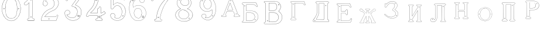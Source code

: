 SplineFontDB: 3.0
FontName: Epigraf
FullName: font4527
FamilyName: SVGFont 2
Weight: Regular
Copyright: 
Version: 1.0
ItalicAngle: 0
UnderlinePosition: 0
UnderlineWidth: 0
Ascent: 819
Descent: 205
InvalidEm: 0
sfntRevision: 0x00010000
woffMajor: 1
woffMinor: 0
LayerCount: 2
Layer: 0 0 "Back" 1
Layer: 1 0 "Fore" 0
HasVMetrics: 1
XUID: [1021 437 -521488251 14824285]
StyleMap: 0x0000
FSType: 8
OS2Version: 3
OS2_WeightWidthSlopeOnly: 0
OS2_UseTypoMetrics: 0
CreationTime: 1455662059
ModificationTime: 1460994857
PfmFamily: 17
TTFWeight: 400
TTFWidth: 5
LineGap: 92
VLineGap: 92
Panose: 2 0 5 9 0 0 0 0 0 0
OS2TypoAscent: 819
OS2TypoAOffset: 0
OS2TypoDescent: -205
OS2TypoDOffset: 0
OS2TypoLinegap: 92
OS2WinAscent: 1024
OS2WinAOffset: 0
OS2WinDescent: 84
OS2WinDOffset: 0
HheadAscent: 1024
HheadAOffset: 0
HheadDescent: -84
HheadDOffset: 0
OS2SubXSize: 665
OS2SubYSize: 716
OS2SubXOff: 0
OS2SubYOff: 143
OS2SupXSize: 665
OS2SupYSize: 716
OS2SupXOff: 0
OS2SupYOff: 490
OS2StrikeYSize: 51
OS2StrikeYPos: 265
OS2CapHeight: 735
OS2Vendor: 'PfEd'
OS2CodePages: 00000001.00000000
OS2UnicodeRanges: 00000001.00000000.00000000.00000000
DEI: 91125
LangName: 1033 "" "" "" "FontForge 2.0 : font4527 : 17-2-2016" "" "Version 1.0"
Encoding: UnicodeBmp
UnicodeInterp: none
NameList: AGL For New Fonts
DisplaySize: -128
AntiAlias: 0
FitToEm: 0
WinInfo: 36 9 4
BeginPrivate: 7
BlueValues 15 [-10 0 951 966]
BlueScale 9 0.0319355
BlueShift 1 0
StdHW 3 [9]
StdVW 3 [9]
StemSnapH 6 [9 12]
StemSnapV 6 [9 12]
EndPrivate
Grid
-1014 -79.30078125 m 4
 2058 -79.30078125 l 1028
  Named: "down"
-1024 1039.69921875 m 0
 2048 1039.69921875 l 1024
  Named: "up"
EndSplineSet
BeginChars: 65537 26

StartChar: .notdef
Encoding: 65536 -1 0
Width: 1024
Flags: MW
HStem: 0 51<102 922 102 973> 495 51<102 922 102 102>
VStem: 51 51<51 51 51 495> 922 51<51 495 495 495>
LayerCount: 2
Fore
SplineSet
51 0 m 1
 51 546 l 1
 973 546 l 1
 973 0 l 1
 51 0 l 1
102 51 m 1
 922 51 l 1
 922 495 l 1
 102 495 l 1
 102 51 l 1
EndSplineSet
Validated: 1
EndChar

StartChar: uni0000
Encoding: 0 -1 1
AltUni2: 000000.ffffffff.0
Width: 1024
VWidth: 89
Flags: MW
HStem: 0 1024<0 1000 0 1000>
VStem: 0 1000<0 1024 0 1024>
LayerCount: 2
Fore
SplineSet
0 0 m 1
 0 1024 l 1
 1000 1024 l 1
 1000 0 l 1
 0 0 l 1
EndSplineSet
Validated: 1
EndChar

StartChar: zero
Encoding: 48 48 2
Width: 1020
VWidth: 0
Flags: MW
HStem: 107 7844.55 16173.7 8749.44
VStem: 290.721 0.600006 349.921 0.600006 363.521 0.399994
LayerCount: 2
Fore
SplineSet
490.12890625 1017.48144531 m 0
 528.943359375 1017.47949219 567.208007812 1009.95019531 604.01171875 997.452148438 c 0
 651.450195312 978.936523438 695.9609375 951.682617188 731.869140625 915.444335938 c 0
 779.366210938 869.969726562 818.413085938 814.909179688 844.3828125 754.352539062 c 0
 876.127929688 685.274414062 893.514648438 610.73828125 901.563476562 535.423828125 c 0
 904.873046875 487.235351562 906.088867188 438.2578125 899.1953125 390.309570312 c 0
 888.708007812 297.901367188 860.638671875 206.55078125 812.09765625 127.014648438 c 0
 792.022460938 93.2626953125 766.958984375 63.3125 740.107421875 34.7763671875 c 0
 696.612304688 -5.9892578125 647.078125 -43.1484375 588.87109375 -59.541015625 c 0
 506.752929688 -87.0634765625 414.287109375 -76.21484375 338.677734375 -34.8994140625 c 0
 276.560546875 -0.6435546875 224.151367188 50.109375 184.731445312 108.888671875 c 0
 157.133789062 154.354492188 131.233398438 201.620117188 116.16796875 252.873046875 c 0
 108.25 275.8359375 101.734375 299.580078125 97.0673828125 323.400390625 c 0
 87.6376953125 364.53125 83.9169921875 406.516601562 81.740234375 448.6328125 c 0
 79.712890625 495.33203125 84.0126953125 542.428710938 91.1142578125 588.5625 c 0
 96.7197265625 621.04296875 104.202148438 653.087890625 114.206054688 684.44921875 c 0
 128.896484375 734.465820312 153.403320312 780.619140625 178.72265625 825.978515625 c 1
 203.233398438 860.327148438 228.65234375 894.35546875 260.606445312 922.137695312 c 0
 318.342773438 976.209960938 394.448242188 1010.63964844 473.461914062 1017.01269531 c 0
 479.02734375 1017.328125 484.583984375 1017.48144531 490.12890625 1017.48144531 c 0
488.443359375 1011.16992188 m 0
 483.602539062 1011.14550781 478.7578125 1011.00585938 473.912109375 1010.75195312 c 0
 396.189453125 1004.56152344 321.17578125 970.25 264.444335938 917.084960938 c 0
 236.4921875 892.87109375 214.061523438 863.568359375 192.040039062 834.002929688 c 0
 166.452148438 792.8125 142.3984375 749.498046875 127.658203125 703.072265625 c 0
 113.205078125 665.490234375 104.422851562 626.203125 97.1240234375 586.67578125 c 0
 89.6171875 534.805664062 84.423828125 481.864257812 89.419921875 429.477539062 c 0
 90.04296875 392.024414062 97.58984375 355.521484375 104.077148438 318.850585938 c 0
 116.9375 269.586914062 130.35546875 219.641601562 155.125 174.666015625 c 0
 183.415039062 114.76171875 223.556640625 60.4287109375 274.0078125 17.43359375 c 0
 324.2421875 -25.5458984375 385.166015625 -56.6513671875 451.139648438 -65.5693359375 c 0
 529.100585938 -76.40234375 611.413085938 -55.845703125 675.333984375 -10.044921875 c 0
 716.775390625 17.642578125 751.712890625 53.69140625 781.924804688 93.0439453125 c 0
 815.150390625 138.602539062 840.538085938 189.092773438 859.46875 242.171875 c 0
 882.412109375 309.497070312 895.626953125 380.499023438 897.486328125 451.583007812 c 0
 899.685546875 500.758789062 894.55859375 549.58203125 886.337890625 598.012695312 c 0
 868.161132812 693.315429688 832.481445312 787.536132812 770.982421875 863.515625 c 0
 747.213867188 892.674804688 720.923828125 920.143554688 690.788085938 942.662109375 c 0
 632.876953125 986.319335938 561.067382812 1011.546875 488.443359375 1011.16992188 c 0
494.915039062 914.418945312 m 0
 496.716796875 914.412109375 498.518554688 914.3828125 500.322265625 914.334960938 c 0
 512.008789062 912.796875 523.908203125 912.228515625 535.501953125 910.147460938 c 0
 615.513671875 897.6953125 684.146484375 838.485351562 714.655273438 764.465820312 c 0
 728.65625 724.849609375 734.479492188 682.591796875 740.518554688 641.166015625 c 0
 748.89453125 568.4765625 754.1640625 495.39453125 750.838867188 422.200195312 c 0
 746.350585938 359.38671875 742.796875 296.084960938 729.108398438 234.456054688 c 1
 723.185546875 187.766601562 701.83203125 143.896484375 671.005859375 108.649414062 c 0
 635.040039062 65.7646484375 582.075195312 40.2333984375 527.506835938 31.1123046875 c 0
 478.521484375 22.0576171875 428.494140625 34.044921875 384.046875 54.841796875 c 0
 322.4375 85.1337890625 279.599609375 145.029296875 260.861328125 210.045898438 c 1
 237.958007812 313.134765625 232.369140625 419.421875 235.736328125 524.779296875 c 0
 237.762695312 595.616210938 246.192382812 666.506835938 261.502929688 735.614257812 c 0
 275.639648438 783.225585938 302.90625 827.176757812 340.8671875 859.329101562 c 0
 383.868164062 895.145507812 439.064453125 914.653320312 494.915039062 914.418945312 c 0
490.323242188 908.124023438 m 0
 488.415039062 908.12890625 486.50390625 908.110351562 484.59375 908.072265625 c 0
 412.255859375 905.139648438 341.469726562 867.450195312 302.180664062 806.185546875 c 1
 260.624023438 750.782226562 257.564453125 679.327148438 247.8359375 613.33984375 c 0
 236.4453125 491.299804688 238.686523438 367.544921875 259.568359375 246.609375 c 0
 271.548828125 164.51171875 323.021484375 84.4189453125 402.360351562 53.8623046875 c 0
 451.086914062 32.921875 507.203125 27.619140625 557.864257812 44.91015625 c 1
 625.787109375 61.91796875 680.188476562 114.7578125 707.55078125 178.084960938 c 0
 722.104492188 215.770507812 726.891601562 256.787109375 733.74609375 296.454101562 c 0
 741.528320312 367.650390625 747.48828125 439.06640625 745.051757812 510.752929688 c 0
 741.260742188 575.11328125 736.891601562 639.84765625 723.797851562 703.079101562 c 1
 717.416992188 757.224609375 691.086914062 807.911132812 651.533203125 845.075195312 c 0
 608.73828125 886.750976562 549.55078125 907.963867188 490.323242188 908.124023438 c 0
810.974609375 495.153320312 m 0
 824.079101562 495.400390625 833.487304688 486.407226562 836.26953125 473.267578125 c 0
 837.51953125 453.811523438 813.775390625 439.512695312 797.912109375 451.764648438 c 0
 779.650390625 462.352539062 786.830078125 491.383789062 806.791992188 494.775390625 c 0
 808.223632812 495.00390625 809.618164062 495.129882812 810.974609375 495.153320312 c 0
173.888671875 495.112304688 m 0
 184.883789062 494.958984375 195.096679688 488.315429688 196.916992188 476.580078125 c 0
 202.951171875 456.061523438 177.33984375 438.73828125 160.596679688 451.556640625 c 0
 142.012695312 461.889648438 149.016601562 491.388671875 169.150390625 494.776367188 c 0
 170.73046875 495.0234375 172.317382812 495.1328125 173.888671875 495.112304688 c 0
174.862304688 489.234375 m 0
 173.299804688 489.225585938 171.637695312 488.982421875 169.884765625 488.470703125 c 0
 147.125976562 482.040039062 155.224609375 450.545898438 177.456054688 453.970703125 c 0
 197.829101562 456.903320312 193.284179688 489.333007812 174.862304688 489.234375 c 0
812.284179688 489.161132812 m 1
 810.780273438 489.15625 809.1875 488.9375 807.525390625 488.47265625 c 2
 807.07421875 488.249023438 l 1
 804.622070312 487.040039062 l 2
 783.334960938 479.588867188 797.278320312 447.133789062 817.130859375 454.6640625 c 0
 836.30859375 459.588867188 830.052734375 489.225585938 812.284179688 489.161132812 c 1
 812.284179688 489.161132812 l 1
EndSplineSet
Validated: 33
EndChar

StartChar: one
Encoding: 49 49 3
Width: 658
VWidth: 89
Flags: MW
HStem: -165.502 11.4704 -81.7676 11.4704 -68.0031 21G 560.575 11.4704 965.481 11.4704
VStem: 111.326 11.4704 332.705 11.4704 500.173 11.4704
LayerCount: 2
Fore
SplineSet
327.603515625 832.82421875 m 0
 305.134765625 831.897460938 303.828125 868.931640625 325.991210938 868.983398438 c 0
 346.8984375 867.60546875 351.20703125 835.505859375 327.603515625 832.82421875 c 0
326.295898438 875.221679688 m 2
 326.189453125 875.228515625 l 1
 326.083007812 875.228515625 l 2
 295.221679688 875.157226562 297.053710938 825.314453125 327.973632812 826.590820312 c 2
 328.084960938 826.594726562 l 1
 328.196289062 826.607421875 l 2
 359.59765625 830.173828125 354.618164062 873.352539062 326.295898438 875.221679688 c 2
408.712890625 27.9423828125 m 0
 404.530273438 91.580078125 408.134765625 157.299804688 406.930664062 222.01171875 c 2
 406.930664062 990.7421875 l 1
 406.887695312 990.99609375 l 2
 404.4765625 1005.58886719 391.051757812 1011.54589844 379.9453125 1014.62207031 c 2
 379.450195312 1014.75976562 l 1
 378.9375 1014.73144531 l 2
 341.90234375 1012.65722656 302.793945312 1019.17578125 265.44140625 1011.1796875 c 2
 265.172851562 1011.12109375 l 1
 264.918945312 1011.01855469 l 2
 239.079101562 1000.51269531 246.719726562 966.796875 236.163085938 950.83203125 c 2
 235.944335938 950.498046875 l 1
 235.813476562 950.120117188 l 2
 205.033203125 860.161132812 139.7265625 782.454101562 56.1279296875 737.055664062 c 2
 55.89453125 736.928710938 l 1
 55.685546875 736.763671875 l 2
 28.7734375 715.538085938 44.1728515625 675.665039062 40.3984375 649.952148438 c 2
 40.3369140625 649.541992188 l 1
 40.3857421875 649.1328125 l 2
 43.7978515625 620.125976562 73.7216796875 617.180664062 94.9638671875 619.891601562 c 0
 119.2109375 620.709960938 150.099609375 613.26171875 167.248046875 639.98046875 c 1
 246.984375 719.717773438 l 1
 246.984375 27.8466796875 l 2
 243.985351562 2.861328125 216.1796875 13.1298828125 195.157226562 7.5087890625 c 2
 194.9140625 7.4443359375 l 1
 194.684570312 7.3408203125 l 2
 158.456054688 -8.9208984375 163.322265625 -67.2998046875 201.749023438 -76.125 c 2
 202.094726562 -76.2041015625 l 1
 457.481445312 -76.2041015625 l 1
 458.063476562 -75.9580078125 l 2
 494.2109375 -60.6982421875 492.529296875 -0.4951171875 454.106445312 9.47265625 c 2
 453.614257812 9.599609375 l 1
 453.106445312 9.5654296875 l 2
 434.173828125 8.259765625 411.127929688 7.3544921875 408.712890625 27.9423828125 c 0
378.791015625 1008.46875 m 0
 388.658203125 1005.52539062 398.966796875 1000.62207031 400.727539062 989.977539062 c 1
 399.018554688 1010.79101562 400.685546875 1011.36914062 400.685546875 990.486328125 c 2
 400.685546875 221.952148438 l 2
 401.887695312 157.4140625 398.267578125 91.6396484375 402.486328125 27.4541015625 c 2
 402.493164062 27.3740234375 l 1
 402.500976562 27.2958984375 l 2
 405.666015625 0.328125 435.102539062 2.080078125 453.021484375 3.2998046875 c 1
 483.287109375 -5.3505859375 487.322265625 -55.939453125 456.204101562 -69.9599609375 c 1
 202.796875 -69.9599609375 l 1
 172.161132812 -62.1533203125 165.370117188 -13.55078125 197.015625 1.546875 c 0
 211.841796875 5.0400390625 249.48046875 -3.7646484375 253.206054688 27.2880859375 c 2
 253.228515625 27.4716796875 l 1
 253.228515625 734.79296875 l 1
 162.23828125 643.802734375 l 1
 162.0390625 643.46875 l 2
 148.146484375 620.150390625 120.625976562 627.005859375 94.6083984375 626.127929688 c 2
 94.462890625 626.122070312 l 1
 94.3173828125 626.104492188 l 2
 73.3896484375 623.43359375 50.158203125 626.203125 46.634765625 649.422851562 c 1
 50.3486328125 678.181640625 37.2412109375 714.321289062 59.1083984375 731.567382812 c 1
 143.982421875 777.659179688 209.7578125 855.508789062 241.583007812 947.690429688 c 1
 254.173828125 968.2578125 246.95703125 997.02734375 266.747070312 1005.07324219 c 0
 302.615234375 1012.75097656 339.672851562 1006.45507812 378.791015625 1008.46875 c 0
353.201171875 85.5986328125 m 1
 347.544921875 116.250976562 299.006835938 106.201171875 306.516601562 75.154296875 c 1
 302.649414062 95.67578125 303.642578125 96.1572265625 306.458984375 75.466796875 c 0
 310.735351562 44.03515625 363.372070312 56.2626953125 353.201171875 85.5986328125 c 1
347.224609375 83.77734375 m 2
 354.495117188 62.806640625 315.647460938 54.2470703125 312.646484375 76.3095703125 c 2
 312.623046875 76.4677734375 l 1
 312.586914062 76.6220703125 l 2
 307.083984375 99.3701171875 343.013671875 106.403320312 347.104492188 84.232421875 c 2
 347.147460938 84 l 1
 347.224609375 83.77734375 l 2
EndSplineSet
Validated: 37
EndChar

StartChar: two
Encoding: 50 50 4
Width: 1017
VWidth: 89
Flags: HMW
HStem: -74 10 40 10 77 10 802 10 808 12
VStem: 700 12
LayerCount: 2
Fore
SplineSet
690.715820312 877.143554688 m 4xe4
 678.403320312 849.607421875 729.421875 825.780273438 735.043945312 863.959960938 c 4
 739.776367188 889.7578125 700.7890625 900.706054688 690.715820312 877.143554688 c 4xe4
696.409179688 874.653320312 m 4
 703.586914062 891.4453125 732.301757812 883.44921875 728.913085938 864.971679688 c 4
 724.55859375 835.409179688 688.200195312 856.297851562 696.409179688 874.653320312 c 4
427.217773438 8.0732421875 m 0
 431.989257812 -24.1064453125 489.956054688 -11.84765625 468.650390625 24.642578125 c 2
 468.470703125 24.94921875 l 1
 468.227539062 25.208984375 l 2
 453.82421875 40.4638671875 424.702148438 30.5859375 427.217773438 8.0732421875 c 0
433.379882812 8.8740234375 m 0
 431.588867188 24.900390625 452.767578125 31.5732421875 463.471679688 21.1962890625 c 1
 479.40625 -7.80859375 436.526367188 -12.337890625 433.379882812 8.8740234375 c 0
769.889648438 136.572265625 m 0
 766.12890625 118.302734375 759.358398438 109.7265625 746.78125 107.829101562 c 2
 746.78125 107.829101562 307.359375 107.802734375 268.00390625 107.802734375 c 1
 299.985351562 155.788085938 337.963867188 196.1875 380.506835938 233.075195312 c 0
 418.580078125 263.9140625 456.64453125 295.005859375 500.401367188 316.8828125 c 2
 500.522460938 316.944335938 l 1
 500.638671875 317.015625 l 2
 552.96875 349.202148438 613.426757812 365.34765625 668.893554688 393.15234375 c 2
 668.9609375 393.184570312 l 1
 669.029296875 393.22265625 l 2
 751.325195312 439.565429688 819.736328125 512.6328125 852.618164062 602.114257812 c 0
 869.961914062 647.809570312 884.377929688 697.987304688 870.939453125 747.716796875 c 1
 857.225585938 822.296875 817.954101562 893.267578125 758.3046875 940.891601562 c 0
 699.7265625 991.967773438 621.094726562 1017.71582031 543.891601562 1015.83886719 c 0
 480.041015625 1013.21289062 415.944335938 997.037109375 361.580078125 962.353515625 c 0
 314.668945312 933.95703125 273.572265625 895.602539062 242.897460938 849.826171875 c 0
 207.900390625 799.0234375 188.99609375 738.120117188 182.61328125 677.469726562 c 2
 182.568359375 677.049804688 l 1
 182.63671875 676.634765625 l 2
 188.787109375 639.7578125 213.334960938 597.971679688 250.22265625 586.3203125 c 0
 297.918945312 566.66796875 357.852539062 595.591796875 380.217773438 642.265625 c 0
 393.69921875 667.999023438 396.040039062 701.560546875 384.618164062 728.647460938 c 0
 378.311523438 746.266601562 366.317382812 760.354492188 353.135742188 772.594726562 c 2
 352.840820312 772.868164062 l 1
 352.485351562 773.05859375 l 2
 336.282226562 781.708007812 317.66015625 793.84375 299.108398438 794.817382812 c 1
 313.89453125 820.5 331.25 841.999023438 354.64453125 858.9765625 c 2
 354.721679688 859.033203125 l 1
 354.794921875 859.09375 l 2
 425.903320312 917.692382812 537.729492188 915.587890625 607.977539062 856.388671875 c 2
 608.060546875 856.318359375 l 1
 608.147460938 856.255859375 l 2
 651.536132812 824.581054688 677.341796875 773.427734375 685.583984375 720.703125 c 0
 690.8359375 659.596679688 674.958984375 597.086914062 638.615234375 547.38671875 c 0
 619.403320312 521.08203125 594.470703125 498.9375 566.818359375 481.3515625 c 0
 532.805664062 457.966796875 490.403320312 453.522460938 452.803710938 433.494140625 c 1
 405.286132812 416.177734375 363.590820312 386.717773438 323.428710938 357.1875 c 2
 323.35546875 357.131835938 l 1
 323.283203125 357.07421875 l 2
 281.114257812 322.006835938 239.904296875 284.1015625 209.805664062 237.407226562 c 0
 152.29296875 159.609375 121.224609375 59.2060546875 107.985351562 -35.7001953125 c 0
 106.682617188 -49.19140625 98.3798828125 -77.021484375 126.51953125 -68.7822265625 c 1
 754.514648438 -68.7822265625 l 1
 754.938476562 -68.6572265625 l 2
 779.787109375 -61.4287109375 779.685546875 -24.265625 788.90625 -8.55078125 c 2
 789.03125 -8.3369140625 l 1
 789.12109375 -8.1064453125 l 2
 809.6171875 44.5078125 832.045898438 97.060546875 851.454101562 149.940429688 c 2
 851.591796875 150.318359375 l 1
 851.629882812 150.719726562 l 2
 854.267578125 178.950195312 817.250976562 195.95703125 795.521484375 180.868164062 c 1
 795.521484375 180.868164062 770.58984375 148.241210938 769.889648438 136.572265625 c 0
259.645507812 106.383789062 m 2
 256.538085938 101.588867188 l 1
 747.296875 101.588867188 l 2
 764.138671875 104.693359375 771.977539062 115.904296875 776.01953125 135.538085938 c 2
 776.064453125 135.754882812 l 1
 776.078125 135.977539062 l 2
 777.10546875 153.103515625 782.470703125 169.176757812 798.42578125 175.422851562 c 2
 798.766601562 175.557617188 l 1
 799.06640625 175.765625 l 2
 816.774414062 188.061523438 846.78515625 174.024414062 845.481445312 151.701171875 c 1
 826.395507812 99.8056640625 803.811523438 46.7177734375 783.33203125 -5.8505859375 c 1
 792.345703125 12.763671875 794.01171875 12.4326171875 783.546875 -5.40625 c 0
 772.239257812 -24.681640625 773.981445312 -55.765625 753.638671875 -62.568359375 c 1
 125.532226562 -62.568359375 l 1
 125.069335938 -62.716796875 l 2
 105.524414062 -68.9814453125 112.413085938 -54.474609375 114.157226562 -36.4287109375 c 0
 127.255859375 57.4755859375 158.174804688 157.115234375 214.860351562 233.791992188 c 2
 214.920898438 233.872070312 l 1
 214.974609375 233.956054688 l 2
 244.500976562 279.765625 285.240234375 317.357421875 327.255859375 352.296875 c 1
 310.96484375 339.552734375 310.447265625 339.930664062 327.109375 352.182617188 c 0
 367.21484375 381.670898438 408.651367188 410.791992188 455.134765625 427.73046875 c 2
 455.33984375 427.806640625 l 1
 455.532226562 427.908203125 l 2
 491.572265625 447.104492188 534.818359375 451.807617188 570.247070312 476.16796875 c 0
 598.302734375 494.012695312 623.904296875 516.70703125 643.633789062 543.723632812 c 0
 680.931640625 594.73046875 697.138671875 658.834960938 691.764648438 721.340820312 c 2
 691.756835938 721.44921875 l 1
 691.740234375 721.5546875 l 2
 683.298828125 775.5546875 656.84765625 828.395507812 611.809570312 861.2734375 c 1
 628.081054688 848.50390625 627.797851562 847.8125 611.982421875 861.139648438 c 0
 539.432617188 922.280273438 424.392578125 924.499023438 350.844726562 863.887695312 c 1
 367.202148438 876.544921875 367.733398438 876.155273438 350.995117188 864.005859375 c 0
 325.334960938 845.385742188 306.119140625 820.588867188 291.079101562 793.204101562 c 2
 288.385742188 788.30078125 l 1
 293.970703125 788.60546875 l 2
 313.678710938 789.6796875 330.090820312 778.080078125 349.209960938 767.762695312 c 1
 361.357421875 756.340820312 373.030273438 742.583007812 378.796875 726.471679688 c 2
 378.827148438 726.390625 l 1
 378.861328125 726.310546875 l 2
 389.495117188 701.0859375 387.3984375 669.365234375 374.663085938 645.049804688 c 0
 353.68359375 601.274414062 297.03515625 573.75390625 252.46875 592.116210938 c 2
 252.346679688 592.1640625 l 1
 252.220703125 592.205078125 l 2
 218.37890625 602.89453125 195.18359375 641.35546875 188.834960938 677.237304688 c 1
 195.2109375 736.352539062 213.731445312 796.534179688 248.037109375 846.333984375 c 0
 278.2421875 891.408203125 318.540039062 929.036132812 364.861328125 957.075195312 c 0
 418.194335938 991.102539062 481.180664062 1007.04199219 544.094726562 1009.62792969 c 0
 619.7890625 1011.46875 696.844726562 986.237304688 754.321289062 936.120117188 c 0
 812.869140625 889.377929688 851.377929688 819.73828125 864.8515625 746.46875 c 2
 864.874023438 746.341796875 l 1
 864.907226562 746.21875 l 2
 877.766601562 698.63671875 864.073242188 649.806640625 846.797851562 604.287109375 c 0
 814.481445312 516.349609375 747.1640625 444.35546875 665.978515625 398.63671875 c 1
 684.240234375 408.348632812 684.600585938 407.975585938 666.110351562 398.70703125 c 0
 611.41796875 371.291015625 550.728515625 355.118164062 497.384765625 322.307617188 c 1
 515.459960938 332.360351562 516.122070312 331.69140625 497.623046875 322.44140625 c 0
 452.9921875 300.126953125 414.75 268.806640625 376.515625 237.838867188 c 0
 332.1953125 199.408203125 291.604492188 155.729492188 259.645507812 106.383789062 c 2
EndSplineSet
Validated: 37
EndChar

StartChar: three
Encoding: 51 51 5
Width: 992
VWidth: 0
Flags: HMW
HStem: -167.02 7.63473 926.019 7.63473 1119.43 7.63473 1125.79 7.63473
VStem: 179.918 7.63473 342.792 7.63473 888.675 7.63473
LayerCount: 2
Fore
SplineSet
315.407226562 -30.2626953125 m 1xce
 345.470703125 -46.0576171875 378.4765625 -54 410.859375 -61.5341796875 c 0
 410.966796875 -61.5615234375 l 1
 411.076171875 -61.578125 l 0
 467.473632812 -70.6689453125 525.379882812 -66.8623046875 580.931640625 -55.41015625 c 0
 581.037109375 -55.3876953125 l 1
 581.141601562 -55.359375 l 0
 600.81640625 -49.9052734375 617.811523438 -39.5 636.555664062 -34.9873046875 c 0
 636.7734375 -34.935546875 l 1
 636.983398438 -34.8525390625 l 0
 670.725585938 -21.521484375 700.819335938 -0.34765625 728.834960938 21.509765625 c 0
 728.961914062 21.609375 l 1
 729.080078125 21.72265625 l 0
 742.100585938 34.19140625 757.20703125 45.84765625 766.56640625 62.1416015625 c 1
 819.344726562 123.8727489 846.736328125 233.349953676 843.905273438 308.943359375 c 1
 841.6328125 384.581679405 828.85546875 460.467773438 771.826171875 509.7734375 c 5
 749.176757812 543.150390625 699.536132812 565.767420393 672.265625 589.828125 c 0
 672.202148438 589.8671875 l 1
 672.13671875 589.90625 l 0
 645.1015625 605.13671875 614.903320312 618.233398438 586.646484375 627.35546875 c 1
 580.06640625 641.69921875 599.361328125 652.3125 607.313476562 667.83984375 c 1
 685.154296875 774.26171875 762.141601562 877.592773438 838.6875 983.46875 c 0
 838.926757812 983.799804688 l 1
 839.075195312 984.180664062 l 0
 841.481445312 990.323242188 842.962890625 996.087890625 843.5703125 1001.47265625 c 0
 846.64453125 1028.7578125 826.90625 1044.29589844 798.313476562 1047.38378906 c 0
 798.141601562 1047.40136719 l 1
 266.763671875 1047.40136719 l 1
 266.57421875 1047.37890625 l 2
 248.768554688 1045.25 243.302734375 1028.67285156 238.4140625 1016.01269531 c 1
 215.325195312 960.978515625 189.317382812 906.220703125 167.830078125 850.512695312 c 0
 167.661132812 850.073242188 l 1
 167.625 849.606445312 l 0
 166.515625 835.420898438 173.33984375 824.69921875 183.0078125 818.497070312 c 0
 199.53515625 807.892578125 224.111328125 810.200195312 234.342773438 826.321289062 c 1
 254.25 840.764648438 240.727539062 864.998046875 258.227539062 871.155273438 c 0
 258.435546875 871.228515625 l 1
 258.630859375 871.329101562 l 0
 274.024414062 879.254882812 294.3984375 872.521484375 314.313476562 874.918945312 c 1
 618.935546875 874.918945312 l 1
 553.737304688 783.16796875 490.473632812 690.950195312 424.524414062 600.39453125 c 0
 424.118164062 599.8359375 l 1
 423.977539062 599.161132812 l 0
 421.475585938 587.244140625 420.079101562 568.732421875 436.349609375 561.71484375 c 1
 454.498046875 551.909179688 475.72265625 560.575195312 491.291992188 552.404296875 c 0
 491.469726562 552.3125 l 1
 491.65625 552.243164062 l 0
 523.379882812 540.325195312 556.78125 532.330078125 580.39453125 508.477539062 c 0
 580.555664062 508.314453125 l 1
 580.736328125 508.177734375 l 0
 609.537109375 486.3359375 631.725585938 457.215820312 646.732421875 424.359375 c 0
 646.830078125 424.146484375 l 1
 646.95703125 423.94921875 l 0
 658.260742188 406.471679688 658.80859375 382.5234375 665.688476562 362.23828125 c 1
 666.5234375 335.778320312 671.751953125 312.587890625 664.515625 288.754882812 c 0
 664.419921875 288.442382812 l 1
 664.389648438 288.116210938 l 0
 659.03125 218.694131898 619.989257812 153.434217934 585.806640625 106.099609375 c 1
 544.782226562 79.265625 496.866210938 52.916015625 453.638671875 56.685546875 c 0
 453.27734375 56.716796875 l 1
 452.916992188 56.6669921875 l 0
 417.044921875 51.6884765625 374.594726562 60.3154296875 342.662109375 71.6279296875 c 1
 315.318359375 83.0859375 289.561523438 98.4443359375 266.447265625 116.802734375 c 1
 249.461914062 133.232421875 232.775390625 149.091796875 221.17578125 169.0390625 c 0
 221.04296875 169.266601562 l 1
 220.876953125 169.46875 l 0
 216.163085938 175.185546875 208.885742188 186.005859375 208.1796875 189.80078125 c 1
 210.139648438 189.650390625 212.1015625 189.083984375 215.798828125 187.461914062 c 0
 216.291992188 187.245117188 l 1
 216.830078125 187.201171875 l 0
 245.810546875 184.845703125 275.780273438 190.138671875 299.409179688 207.379882812 c 1
 318.086914062 215.15625 326.099609375 231.030273438 336.44921875 243.75 c 0
 336.955078125 244.37109375 l 1
 337.109375 245.15625 l 0
 340.740234375 263.569335938 351.780273438 283.5390625 345.8671875 303.844726562 c 1
 346.0390625 323.700195312 333.581054688 336.758789062 328.236328125 351.688476562 c 0
 327.845703125 352.780273438 l 1
 326.84765625 353.372070312 l 0
 310.799804688 362.866210938 298.254882812 382.399414062 277.404296875 386.862304688 c 1
 254.166992188 399.84375 228.563476562 393.817382812 206.22265625 393.775390625 c 0
 205.676757812 393.774414062 l 1
 205.16015625 393.592773438 l 0
 165.594726562 379.643554688 126.721679688 349.778320312 120.509765625 305.34375 c 1
 113.161132812 286.647460938 119.129882812 279.482421875 118.112304688 263.477539062 c 0
 118.103515625 263.3359375 l 1
 118.107421875 263.193359375 l 0
 119.104492188 223.325195312 124.862304688 182.259765625 142.399414062 146.017578125 c 1
 152.749023438 110.108398438 176.58984375 84.6923828125 197.135742188 57.6533203125 c 0
 197.270507812 57.4765625 l 1
 197.427734375 57.3203125 l 0
 231.951171875 22.935546875 268.244140625 -12.2431640625 315.407226562 -30.2626953125 c 1xce
267.147460938 1040.97460938 m 1
 797.96875 1040.97460938 l 1
 796.899414062 1041.03125 796.55859375 1041.10742188 797.623046875 1040.99316406 c 0
 824.459960938 1038.09667969 839.743164062 1024.91503906 837.182617188 1002.19433594 c 0
 836.637695312 997.357421875 835.766601562 993.612304688 833.243164062 986.909179688 c 1
 757.345703125 881.946289062 678.838867188 776.524414062 601.916992188 671.348632812 c 0
 601.733398438 671.096679688 l 1
 601.6015625 670.814453125 l 0
 596.25390625 659.393554688 569.944335938 642.885742188 581.701171875 623.038085938 c 0
 582.325195312 621.984375 l 1
 583.494140625 621.61328125 l 0
 612.123046875 612.528320312 641.9296875 599.545898438 668.981445312 584.305664062 c 1
 668.060546875 584.852539062 667.944335938 584.950195312 668.852539062 584.381835938 c 0
 696.075195312 560.267139979 745.133789062 537.967773438 767.2265625 505.286132812 c 5
 823.23828125 457.020507812 835.249023438 382.815946113 837.481445312 308.724609375 c 1
 840.245117188 234.718482974 812.600585938 125.459723067 761.665039062 66.322265625 c 0
 761.360351562 66.0126953125 l 1
 761.150390625 65.6328125 l 0
 752.471679688 49.970703125 738.18359375 39.33984375 724.634765625 26.365234375 c 1
 725.444335938 27.06640625 725.724609375 27.2373046875 724.880859375 26.578125 c 0
 697.03125 4.8505859375 667.4140625 -15.9189453125 634.622070312 -28.8740234375 c 1
 635.643554688 -28.55078125 636.091796875 -28.4873046875 635.05078125 -28.73828125 c 0
 615.016601562 -33.5625 597.934570312 -44.033203125 579.424804688 -49.166015625 c 1
 580.46484375 -48.9150390625 580.68359375 -48.8984375 579.634765625 -49.115234375 c 0
 524.6640625 -60.447265625 467.532226562 -64.16796875 412.098632812 -55.2333984375 c 1
 413.150390625 -55.439453125 413.358398438 -55.517578125 412.31640625 -55.2744140625 c 0
 379.9609375 -47.7470703125 347.358398438 -39.7890625 318.227539062 -24.484375 c 0
 318.05859375 -24.39453125 l 1
 317.879882812 -24.3271484375 l 0
 272.311523438 -6.9169921875 236.477539062 27.5 201.963867188 61.875 c 1
 202.668945312 61.068359375 202.901367188 60.6884765625 202.25390625 61.5419921875 c 0
 181.46875 88.8955078125 157.634765625 115.223632812 148.516601562 148.022460938 c 0
 148.436523438 148.309570312 l 1
 148.305664062 148.579101562 l 0
 130.95703125 183.911132812 125.517578125 223.966796875 124.533203125 263.353515625 c 1
 124.512695312 262.282226562 124.458007812 262.000976562 124.52734375 263.069335938 c 0
 125.689453125 281.349609375 120.176757812 287.954101562 126.602539062 303.237304688 c 0
 126.772460938 303.641601562 l 1
 126.828125 304.076171875 l 0
 132.088867188 345.428710938 168.209960938 373.505859375 206.784179688 387.349609375 c 1
 229.4140625 387.541992188 255.135742188 392.477539062 274.641601562 381.032226562 c 0
 275.12890625 380.745117188 l 1
 275.684570312 380.643554688 l 0
 294.2109375 377.229492188 303.365234375 360.754882812 322.580078125 348.431640625 c 1
 328.924804688 332.345703125 340.01953125 319.0390625 339.422851562 303.524414062 c 0
 339.400390625 302.956054688 l 1
 339.57421875 302.415039062 l 0
 345.239257812 284.828125 335.25 267.583984375 330.961914062 247.1875 c 1
 321.124023438 234.908203125 311.55859375 218.950195312 296.693359375 213.2265625 c 0
 296.280273438 213.067382812 l 1
 295.924804688 212.801757812 l 0
 273.676757812 196.173828125 246.419921875 191.419921875 217.892578125 193.564453125 c 1
 211.783203125 196.110351562 204.166992188 198.517578125 202.071289062 192.384765625 c 0
 199.465820312 184.766601562 211.086914062 171.23828125 215.741210938 165.592773438 c 1
 227.893554688 145.088867188 245.176757812 128.436523438 262.090820312 112.073242188 c 0
 262.203125 111.96484375 l 1
 262.326171875 111.8671875 l 0
 285.896484375 93.146484375 312.352539062 77.361328125 340.26171875 65.6650390625 c 0
 340.344726562 65.6298828125 l 1
 340.430664062 65.5986328125 l 0
 373.03125 54.0498046875 414.729492188 45.1640625 453.44140625 50.2490234375 c 1
 499.154296875 46.7236328125 549.220703125 74.419921875 589.7109375 100.974609375 c 0
 590.091796875 101.224609375 l 1
 590.387695312 101.569335938 l 0
 624.870117188 149.182731756 664.587890625 213.488998279 670.76171875 287.194335938 c 1
 678.12109375 312.663085938 672.749023438 338.240234375 672.099609375 362.913085938 c 0
 672.086914062 363.418945312 l 1
 671.918945312 363.896484375 l 0
 664.978515625 383.620117188 665.161132812 407.637695312 652.353515625 427.439453125 c 1
 652.868164062 426.5 653.0234375 426.0546875 652.579101562 427.030273438 c 0
 638.297292957 446.089860501 620.633789062 496.909179688 594 509.33984375 c 0
 591.91015625 510.314453125 589.784179688 511.299804688 587.62109375 512.299804688 c 1
 588.42578125 511.592773438 588.54837184 511.102187301 587.962890625 511.999023438 c 0
 569.683023091 540 524.967773438 540.687300837 493.916992188 558.258789062 c 1
 494.89453125 557.821289062 495.228515625 557.598632812 494.280273438 558.096679688 c 0
 475.256835938 568.079101562 453.833984375 559.573242188 439.280273438 567.4375 c 0
 439.15625 567.50390625 l 1
 439.025390625 567.560546875 l 0
 428.0390625 572.298828125 427.7109375 584.978515625 430.129882812 597.171875 c 1
 496.413085938 688.221679688 561.826171875 783.579101562 627.782226562 876.26953125 c 0
 631.395507812 881.345703125 l 1
 313.926757812 881.345703125 l 1
 313.735351562 881.323242188 l 0
 296.25390625 879.219726562 274.047851562 886.49609375 255.689453125 877.043945312 c 1
 256.672851562 877.466796875 257.10546875 877.573242188 256.094726562 877.216796875 c 0
 233.533203125 869.28125 243.260742188 839.72265625 230.233398438 831.310546875 c 0
 229.59765625 830.900390625 l 1
 229.212890625 830.250976562 l 0
 221.420898438 817.115234375 201.06640625 814.984375 187.069335938 823.537109375 c 0
 178.893554688 828.532226562 173.356445312 836.379882812 173.99609375 848.640625 c 1
 195.04296875 903.059570312 221.247070312 958.479492188 244.376953125 1013.61132812 c 1
 249.658203125 1027.2890625 254.26953125 1039.43457031 267.147460938 1040.97460938 c 1
688.361328125 142.677734375 m 0
 695.671875 189.60546875 754.961914062 166.359375 749.8671875 135.66015625 c 0
 739.462890625 94.4501953125 686.220703125 111.750976562 688.361328125 142.677734375 c 0
759.96484375 133.333007812 m 2
 760.017578125 133.541015625 l 1
 760.051757812 133.752929688 l 0
 767.487304688 178.565429688 687.484375 204.354492188 678.090820312 144.053710938 c 0
 678.057617188 143.834960938 l 1
 678.041992188 143.61328125 l 0
 675.049804688 100.388671875 746.318359375 79.28125 759.96484375 133.333007812 c 2
529.63671875 979.921875 m 0
 518.122070312 943.35546875 470.504882812 967.227539062 468.734375 988.321289062 c 1
 476.08984375 1008.68652344 487.666992188 1018.125 499.5 1018.48535156 c 0
 520.9140625 1016.74023438 534.32421875 998.521484375 529.63671875 979.921875 c 0
500.053710938 1028.83496094 m 2
 499.763671875 1028.85839844 l 1
 499.473632812 1028.84960938 l 0
 480.793945312 1028.27929688 465.049804688 1011.38867188 458.58203125 990.481445312 c 0
 458.3359375 989.688476562 l 1
 458.350585938 988.857421875 l 0
 458.94921875 955.177734375 524.291992188 928.455078125 539.563476562 976.955078125 c 0
 539.609375 977.098632812 l 1
 539.646484375 977.245117188 l 0
 546.009765625 1002.50683594 527.682617188 1026.58203125 500.053710938 1028.83496094 c 2
EndSplineSet
Validated: 37
EndChar

StartChar: four
Encoding: 52 52 6
Width: 988
VWidth: 0
Flags: HMW
HStem: -57 6<570 733 570 733 570 734 570 734 570 734> 160 6<238 543 239 537 537 537> 257 6<276 537> 957 6<570 570 571 571>
VStem: 454 6<902 903 902 903 902 903> 537 6<160 166 263 428 263 263> 606 6<944 944> 682 6<113 160 113 160 114 160 114 165 286 501 286 287>
LayerCount: 2
Fore
SplineSet
512.9453125 22.203125 m 0
 493.375976562 25.9130859375 476.125976562 12.2802734375 472.680664062 -5.474609375 c 1
 460.928710938 -25.4677734375 475.09375 -46.0146484375 486.142578125 -58.55078125 c 0
 486.887695312 -59.3984375 l 1
 487.993164062 -59.6328125 l 0
 518.661132812 -66.1552734375 550.556640625 -60.78515625 580.563476562 -62.5009765625 c 0
 580.685546875 -62.509765625 l 1
 580.807617188 -62.505859375 l 0
 635.374023438 -61.712890625 690.831054688 -64.107421875 745.2578125 -61.3212890625 c 0
 745.977539062 -61.2841796875 l 1
 746.619140625 -60.9609375 l 0
 772.416992188 -47.9638671875 775.375976562 -13.06640625 760.853515625 8.240234375 c 0
 760.768554688 8.365234375 l 1
 760.671875 8.482421875 l 0
 748.899414062 22.8310546875 732.655273438 23.9482421875 716.3359375 22.224609375 c 0
 716.220703125 22.212890625 l 1
 716.110351562 22.19140625 l 0
 701.8828125 19.7197265625 694.227539062 37.8466796875 696.8515625 52.1279296875 c 0
 696.907226562 52.431640625 l 1
 696.907226562 163.067382812 l 1
 747.965820312 169.260742188 792.686523438 188.540039062 836.168945312 211.586914062 c 0
 836.258789062 211.635742188 l 1
 836.345703125 211.6875 l 0
 858.95703125 225.471679688 881.09375 240.6484375 900.688476562 258.888671875 c 0
 901.57421875 259.713867188 l 1
 901.7421875 260.915039062 l 0
 904.669921875 281.754882812 883.283203125 294.615234375 876.770507812 308.044921875 c 0
 876.549804688 308.495117188 l 1
 876.2109375 308.864257812 l 0
 866.34765625 319.602539062 860.341796875 340.873046875 841.541992188 345.602539062 c 0
 840.196289062 345.94140625 l 1
 838.995117188 345.244140625 l 0
 816.556640625 332.22265625 798.091796875 310.930664062 775.677734375 299.104492188 c 0
 750.786132812 286.4140625 723.857421875 276.177734375 696.907226562 271.276367188 c 1
 696.907226562 519.276367188 l 1
 696.604492188 519.94921875 l 0
 690.141601562 534.220703125 678.72265625 543.290039062 663.705078125 547.3046875 c 0
 645.140625 552.139648438 627.663085938 539.395507812 618.640625 526.280273438 c 0
 618.215820312 525.6640625 l 1
 618.088867188 524.924804688 l 0
 611.174804688 484.756835938 604.828125 470.576171875 563.46484375 467.115234375 c 0
 562.890625 467.068359375 l 1
 562.360351562 466.83203125 l 0
 533.53515625 454.000976562 544.991210938 418.013671875 543.009765625 398.045898438 c 0
 542.993164062 397.87890625 l 1
 542.993164062 270.66015625 l 1
 256.036132812 270.66015625 l 1
 245.155273438 277.889648438 250.754882812 288.525390625 261.931640625 294.413085938 c 0
 262.254882812 294.583984375 l 1
 262.536132812 294.819335938 l 0
 304.795898438 330.291015625 350.09375 363.770507812 384.568359375 408.389648438 c 1
 411.255859375 441.4921875 439.830078125 473.741210938 461.979492188 510.899414062 c 1
 509.303710938 586.134765625 547.586914062 667.994140625 571.116210938 753.954101562 c 0
 571.158203125 754.111328125 l 1
 571.185546875 754.2734375 l 0
 578.4609375 796.26953125 593.52734375 837.36328125 593.998046875 881.665039062 c 0
 596.784179688 915.03125 602.0390625 949.575195312 597.904296875 983.46484375 c 0
 597.829101562 984.1015625 l 1
 597.5234375 984.665039062 l 0
 584.142578125 1009.59277344 551.674804688 999.524414062 532.573242188 1001.40234375 c 0
 532.340820312 1001.42578125 l 1
 532.10546875 1001.41601562 l 0
 505.5859375 1000.37792969 477.373046875 1004.07324219 450.669921875 998.546875 c 0
 450.119140625 998.43359375 l 1
 449.633789062 998.1484375 l 0
 428.8828125 985.983398438 438.184570312 960.731445312 436.459960938 945.516601562 c 0
 436.43359375 945.28515625 l 1
 436.4375 945.051757812 l 0
 437.794921875 885.61328125 433.51171875 826.16796875 422.129882812 767.857421875 c 0
 411.685546875 736.888671875 408.4375 705.110351562 394.66796875 676.64453125 c 0
 394.534179688 676.368164062 l 1
 394.452148438 676.069335938 l 0
 384.16015625 638.918945312 364.091796875 605.721679688 347.2890625 570.565429688 c 0
 305.970703125 504.21875 257.6640625 441.802734375 198.137695312 391.1640625 c 0
 197.997070312 391.044921875 l 1
 197.869140625 390.91015625 l 0
 171.829101562 363.381835938 145.115234375 336.018554688 124.362304688 303.500976562 c 1
 96.2822265625 260.668945312 76.38671875 213.125 61.5009765625 164.649414062 c 0
 54.8115234375 150.201171875 65.349609375 134.4296875 73.19140625 125.194335938 c 0
 73.3203125 125.043945312 l 1
 73.46484375 124.909179688 l 0
 85.83984375 113.360351562 104.23046875 112.116210938 119.763671875 114.524414062 c 0
 119.931640625 114.55078125 l 1
 120.096679688 114.59375 l 0
 135.201171875 118.510742188 151.202148438 123.763671875 159.046875 140.331054688 c 0
 171.829101562 157.469726562 192.051757812 166.138671875 213.248046875 162.750976562 c 0
 213.514648438 162.708007812 l 1
 542.930664062 162.708007812 l 1
 542.267578125 117.45703125 544.629882812 76.55078125 541.793945312 34.0625 c 1
 541.793945312 34.0625 524.978515625 20.705078125 512.9453125 22.203125 c 0
778.823242188 293.041992188 m 0
 802.328125 305.447265625 820.44921875 326.151367188 841.188476562 338.611328125 c 1
 852.393554688 334.74609375 859.856445312 316.7890625 870.627929688 305.065429688 c 1
 878.8671875 288.075195312 895.83203125 279.645507812 895.129882812 263.044921875 c 1
 876.313476562 245.823242188 854.860351562 230.970703125 832.791992188 217.518554688 c 1
 855.658203125 230.53125 856.213867188 229.94140625 832.971679688 217.619140625 c 0
 789.130859375 194.381835938 742.385742188 174.73828125 693.134765625 169.517578125 c 0
 690.081054688 169.194335938 l 1
 690.081054688 53.1025390625 l 1
 687.838867188 38.23046875 694.745117188 11.5517578125 717.279296875 15.466796875 c 1
 691.221679688 11.8310546875 690.889648438 12.671875 717.053710938 15.435546875 c 0
 732.848632812 17.103515625 745.790039062 15.857421875 755.392578125 4.1513671875 c 1
 739.624023438 25.2109375 740.39453125 26.1337890625 755.2109375 4.39453125 c 0
 767.775390625 -14.0361328125 764.984375 -43.26171875 744.177734375 -54.5419921875 c 1
 691.836914062 -57.1474609375 635.08984375 -54.888671875 580.70703125 -55.6796875 c 1
 607.010742188 -56.240234375 607.217773438 -57.1884765625 580.954101562 -55.685546875 c 0
 550.208984375 -53.927734375 519.4921875 -59.0185546875 490.514648438 -53.1826171875 c 1
 479.6640625 -40.353515625 469.58984375 -22.7275390625 478.794921875 -8.5966796875 c 0
 479.19140625 -7.986328125 l 1
 479.306640625 -7.2646484375 l 0
 481.727539062 8.1044921875 496.44140625 18.3828125 511.78125 15.4765625 c 0
 511.887695312 15.455078125 l 1
 511.99609375 15.4423828125 l 0
 525.989257812 13.7001953125 543.09375 15.1337890625 548.465820312 32.84375 c 0
 548.579101562 33.2158203125 l 1
 548.606445312 33.6064453125 l 0
 551.528320312 77.388671875 548.951171875 122.248046875 549.819335938 166.055664062 c 0
 549.888671875 169.53515625 l 1
 213.786132812 169.53515625 l 1
 240.012695312 167.452148438 240.305664062 165.340820312 214.325195312 169.493164062 c 0
 190.508789062 173.298828125 167.56640625 163.177734375 153.37109375 144.142578125 c 0
 153.166992188 143.869140625 l 1
 153.022460938 143.560546875 l 0
 146.633789062 130.0703125 133.388671875 125.095703125 118.3828125 121.203125 c 1
 144.147460938 126.52734375 144.713867188 125.301757812 118.716796875 121.271484375 c 0
 104.087890625 119.00390625 88.1025390625 120.586914062 78.1240234375 129.899414062 c 1
 96.2841796875 110.865234375 95.4248046875 109.55859375 78.3974609375 129.61328125 c 0
 70.6181640625 138.774414062 63.228515625 152.130859375 67.79296875 161.990234375 c 0
 67.890625 162.200195312 l 1
 67.958984375 162.421875 l 0
 82.720703125 210.49609375 102.424804688 257.5859375 130.095703125 299.793945312 c 1
 150.401367188 331.611328125 176.715820312 358.61328125 202.830078125 386.217773438 c 1
 183.741210938 368.111328125 182.522460938 368.91796875 202.561523438 385.962890625 c 0
 262.811523438 437.219726562 311.623046875 500.37890625 353.185546875 567.1171875 c 0
 353.286132812 567.278320312 l 1
 353.369140625 567.44921875 l 0
 369.965820312 602.1796875 390.411132812 635.916015625 401.03125 674.24609375 c 1
 391.75390625 649.627929688 389.359375 649.98828125 400.814453125 673.671875 c 0
 415.255859375 703.52734375 418.563476562 735.919921875 428.671875 765.890625 c 0
 428.744140625 766.10546875 l 1
 428.788085938 766.329101562 l 0
 440.2734375 825.17578125 444.629882812 885.333007812 443.263671875 945.208007812 c 1
 442.079101562 918.92578125 440.278320312 918.60546875 443.2421875 944.74609375 c 0
 445.440429688 964.120117188 437.095703125 981.861328125 452.598632812 991.975585938 c 1
 476.809570312 996.736328125 505.203125 993.529296875 532.373046875 994.592773438 c 1
 506.075195312 995.368164062 505.723632812 997.180664062 531.905273438 994.607421875 c 0
 554.78125 992.358398438 579.509765625 1001.3359375 591.205078125 982.01171875 c 1
 594.798828125 950.500976562 589.984375 915.6328125 587.184570312 882.110351562 c 0
 587.173828125 881.984375 l 1
 587.172851562 881.861328125 l 0
 586.717773438 839.067382812 571.879882812 798.27734375 564.459960938 755.436523438 c 1
 570.182617188 781.116210938 571.474609375 781.131835938 564.530273438 755.756835938 c 0
 541.197265625 670.50390625 503.276367188 589.375 456.157226562 514.463867188 c 1
 434.322265625 477.834960938 406.16796875 446.061523438 379.209960938 412.620117188 c 1
 345.620117188 369.147460938 300.088867188 335.254882812 258.594726562 300.42578125 c 1
 246.537109375 293.157226562 233.947265625 274.9296875 253.541992188 264.249023438 c 0
 254.305664062 263.833007812 l 1
 549.8203125 263.833007812 l 1
 549.8203125 397.7109375 l 1
 548.520507812 371.432617188 547.208007812 371.193359375 549.8046875 397.373046875 c 0
 552.21484375 421.66796875 541.91796875 449.307617188 564.610351562 460.359375 c 1
 607.712890625 464.313476562 617.455078125 481.65234375 624.688476562 523.015625 c 1
 632.340820312 533.689453125 647.4921875 544.473632812 661.983398438 540.696289062 c 0
 674.911132812 537.2421875 683.563476562 530.955078125 690.081054688 517.8125 c 1
 690.081054688 263.252929688 l 1
 694.024414062 263.875 l 0
 723.755859375 268.549804688 752.25 279.49609375 778.823242188 293.041992188 c 0
646.696289062 70.150390625 m 0
 691.390625 101.75390625 626.53515625 186.572265625 587.493164062 120.397460938 c 0
 587.244140625 119.9765625 l 1
 587.080078125 119.513671875 l 0
 576.071289062 88.677734375 615.849609375 40.5458984375 646.696289062 70.150390625 c 0
639.522460938 77.541015625 m 2
 621.15234375 57.9013671875 589.325195312 91.3623046875 596.575195312 115.608398438 c 1
 629.208984375 168.423828125 670.85546875 98.33203125 640.450195312 78.3232421875 c 0
 639.939453125 77.986328125 l 1
 639.522460938 77.541015625 l 2
521.618164062 858.185546875 m 4
 528.850585938 804.900390625 461.624023438 821.04296875 461.583984375 852.505859375 c 5
 470.405273438 889.993164062 513.19921875 886.465820312 521.618164062 858.185546875 c 4
531.678710938 860.209960938 m 6
 531.626953125 860.538085938 l 5
 531.530273438 860.861328125 l 4
 519.703125 900.583007812 460.924804688 900.862304688 451.443359375 854.09375 c 4
 451.360351562 853.681640625 l 5
 451.345703125 853.258789062 l 4
 449.596679688 804.344726562 542.383789062 793.5703125 531.678710938 860.209960938 c 6
EndSplineSet
Validated: 37
EndChar

StartChar: five
Encoding: 53 53 7
Width: 868
VWidth: 0
Flags: HMW
HStem: 112 6 623 6<446 447> 793 6<260 260> 951 6<186 186 186 596 185 596>
VStem: 158 6<394 920 394 920 397 919> 254 6<585 793 585 799>
LayerCount: 2
Fore
SplineSet
300 1054.78515625 m 1048
697.319335938 829.762695312 m 2,0,1
 711.0546875 813.916015625 730.069335938 819.198242188 746.97265625 826.59375 c 1,2,-1
 746.97265625 826.59375 l 1,3,-1
 748.029296875 826.59375 l 1,4,5
 771.26953125 847.72265625 746.97265625 876.24609375 740.634765625 895.26171875 c 1,6,-1
 740.634765625 895.26171875 l 1,7,-1
 740.634765625 895.26171875 l 1,8,9
 719.504882812 942.802734375 701.544921875 992.454101562 678.303710938 1038.93847656 c 1,10,-1
 678.303710938 1038.93847656 l 1,11,-1
 678.303710938 1038.93847656 l 1,12,13
 659.288085938 1063.23632812 625.481445312 1051.61523438 602.240234375 1054.78515625 c 1,14,-1
 602.240234375 1054.78515625 l 1,15,-1
 300 1054.78515625 l 0,0,0
 168.043945312 1054.78515625 l 1,16,-1
 168.043945312 1054.78515625 l 1,17,18
 147.970703125 1051.61523438 136.350585938 1034.71191406 139.51953125 1014.63964844 c 2,19,-1
 139.51953125 461.064453125 l 1,20,-1
 139.51953125 460.008789062 l 1,21,22
 162.76171875 427.258789062 213.469726562 426.203125 240.9375 453.669921875 c 2,23,-1
 241.994140625 454.7265625 l 1,24,-1
 241.994140625 454.7265625 l 1,25,26
 254.671875 473.7421875 263.123046875 494.872070312 277.913085938 511.7734375 c 1,27,-1
 277.913085938 511.7734375 l 1,28,-1
 278.96875 511.7734375 l 1,29,30
 315.9453125 562.484375 379.331054688 595.232421875 442.717773438 585.724609375 c 0,31,32
 498.708984375 576.217773438 546.249023438 537.127929688 574.7734375 488.533203125 c 0,33,34
 598.014648438 448.387695312 613.861328125 404.017578125 617.03125 357.534179688 c 0,35,36
 624.42578125 286.752929688 607.521484375 162.801757812 565.263671875 105.75390625 c 0,37,38
 547.305664062 79.3427734375 521.951171875 58.21484375 494.484375 42.3681640625 c 0,39,40
 442.717773438 15.95703125 377.217773438 19.1259765625 329.678710938 53.98828125 c 0,41,42
 318.05859375 64.552734375 300.098632812 71.9482421875 302.211914062 80.3994140625 c 0,43,44
 320.170898438 106.810546875 328.623046875 137.447265625 320.170898438 168.083984375 c 0,45,46
 308.549804688 223.018554688 247.276367188 261.049804688 192.341796875 246.260742188 c 0,47,48
 145.858398438 235.696289062 106.770507812 188.15625 116.27734375 138.50390625 c 1,49,-1
 116.27734375 138.50390625 l 1,50,-1
 116.27734375 138.50390625 l 1,51,52
 127.8984375 97.3017578125 142.688476562 52.931640625 177.551757812 24.408203125 c 0,53,54
 220.866210938 -17.849609375 275.80078125 -48.486328125 334.9609375 -63.275390625 c 0,55,56
 376.162109375 -74.8974609375 420.533203125 -78.06640625 462.791015625 -72.7841796875 c 0,57,58
 514.555664062 -67.501953125 564.208007812 -48.486328125 608.579101562 -22.0751953125 c 1,59,-1
 608.579101562 -22.0751953125 l 1,60,-1
 608.579101562 -22.0751953125 l 1,61,62
 650.836914062 6.44921875 692.037109375 41.310546875 718.448242188 85.681640625 c 0,63,64
 754.368164062 137.447265625 773.3828125 248.721679688 779.72265625 311.049804688 c 0,65,66
 783.947265625 358.590820312 777.609375 407.186523438 763.875976562 452.614257812 c 0,67,68
 749.0859375 495.926757812 729.012695312 533.959960938 705.771484375 566.708984375 c 1,69,-1
 705.771484375 566.708984375 l 1,70,-1
 705.771484375 566.708984375 l 1,71,72
 666.68359375 614.249023438 618.086914062 654.393554688 562.095703125 679.748046875 c 0,73,74
 525.119140625 695.594726562 484.975585938 704.045898438 444.831054688 708.272460938 c 1,75,-1
 444.831054688 708.272460938 l 1,76,-1
 444.831054688 708.272460938 l 1,77,78
 412.081054688 709.328125 380.387695312 707.21484375 348.694335938 699.821289062 c 0,79,80
 312.776367188 693.481445312 276.857421875 629.748046875 247.276367188 611.788085938 c 1,81,-1
 247.276367188 881.52734375 l 1,82,-1
 650.836914062 882.584960938 l 1,83,84
 665.625976562 876.24609375 697.319335938 829.762695312 697.319335938 829.762695312 c 2,0,1
701.544921875 563.540039062 m 1,85,86
 722.674804688 530.791015625 742.747070312 493.815429688 757.536132812 450.500976562 c 0,87,88
 771.26953125 406.129882812 776.552734375 357.534179688 773.3828125 311.049804688 c 0,89,90
 767.045898438 249.77734375 748.029296875 138.50390625 713.166015625 88.8515625 c 1,91,-1
 713.166015625 88.8515625 l 1,92,-1
 713.166015625 88.8515625 l 1,93,94
 686.755859375 45.537109375 647.666992188 11.73046875 605.409179688 -16.7939453125 c 1,95,96
 623.368164062 -5.171875 623.368164062 -6.228515625 605.409179688 -16.7939453125 c 1,97,98
 562.095703125 -43.2041015625 513.499023438 -61.1640625 462.791015625 -66.4462890625 c 0,99,100
 420.533203125 -71.728515625 377.217773438 -69.615234375 336.017578125 -57.994140625 c 0,101,102
 277.913085938 -43.2041015625 225.090820312 -12.5673828125 181.77734375 29.6904296875 c 1,103,-1
 181.77734375 29.6904296875 l 1,104,-1
 181.77734375 29.6904296875 l 1,105,106
 147.970703125 57.1572265625 134.237304688 98.359375 122.6171875 139.559570312 c 1,107,108
 126.842773438 119.487304688 126.842773438 119.487304688 122.6171875 139.559570312 c 1,109,110
 114.165039062 184.987304688 151.140625 229.356445312 194.455078125 239.921875 c 0,111,112
 245.163085938 253.65625 302.211914062 218.79296875 313.83203125 167.02734375 c 0,113,114
 321.2265625 138.50390625 313.83203125 107.866210938 296.928710938 83.568359375 c 1,115,-1
 296.928710938 83.568359375 l 1,116,-1
 295.872070312 82.5126953125 l 1,117,118
 290.590820312 66.666015625 318.05859375 57.1572265625 325.453125 49.7626953125 c 1,119,-1
 325.453125 48.70703125 l 1,120,-1
 325.453125 48.70703125 l 1,121,122
 375.104492188 12.787109375 442.717773438 9.6171875 496.595703125 37.0849609375 c 1,123,-1
 496.595703125 37.0849609375 l 1,124,-1
 497.65234375 37.0849609375 l 1,125,126
 526.176757812 53.98828125 550.474609375 75.1171875 569.490234375 102.584960938 c 0,127,128
 612.8046875 160.688476562 630.764648438 286.752929688 623.368164062 358.590820312 c 0,129,130
 620.19921875 406.129882812 604.353515625 451.557617188 580.0546875 491.702148438 c 0,131,132
 551.530273438 542.411132812 501.877929688 582.555664062 443.7734375 592.063476562 c 0,133,134
 378.275390625 601.571289062 311.71875 568.822265625 273.6875 516 c 1,135,136
 286.365234375 531.846679688 287.420898438 531.846679688 273.6875 516 c 1,137,138
 258.897460938 498.040039062 248.333007812 475.85546875 236.711914062 458.952148438 c 0,139,140
 212.4140625 433.59765625 169.098632812 434.654296875 145.858398438 463.177734375 c 1,141,-1
 145.858398438 1015.6953125 l 1,142,-1
 145.858398438 1015.6953125 l 1,143,144
 141.631835938 1031.54199219 153.252929688 1046.33300781 169.098632812 1048.44628906 c 1,145,146
 147.970703125 1047.38867188 147.970703125 1048.44628906 169.098632812 1048.44628906 c 1,147,-1
 602.240234375 1048.44628906 l 1,148,149
 581.110351562 1049.50195312 582.16796875 1050.55859375 602.240234375 1048.44628906 c 1,150,151
 628.651367188 1045.27539062 655.0625 1056.89746094 673.021484375 1035.76855469 c 1,152,153
 696.263671875 989.284179688 714.22265625 940.689453125 735.3515625 893.1484375 c 1,154,155
 727.956054688 912.165039062 727.956054688 913.220703125 734.294921875 893.1484375 c 0,156,157
 741.689453125 869.907226562 760.706054688 849.834960938 743.802734375 831.875976562 c 1,158,159
 729.012695312 825.536132812 707.883789062 826.59375 696.263671875 840.327148438 c 1,160,-1
 695.20703125 840.327148438 l 1,161,-1
 695.20703125 840.327148438 l 1,162,163
 681.47265625 851.947265625 680.416992188 884.698242188 652.950195312 887.8671875 c 1,164,-1
 652.950195312 887.8671875 l 1,165,-1
 240.9375 887.8671875 l 1,166,-1
 240.9375 600.16796875 l 1,167,-1
 245.163085938 603.336914062 l 2,168,169
 276.857421875 623.409179688 312.776367188 688.19921875 349.750976562 694.5390625 c 1,170,-1
 349.750976562 694.5390625 l 1,171,-1
 349.750976562 694.5390625 l 1,172,173
 380.387695312 701.932617188 412.081054688 702.990234375 443.7734375 701.932617188 c 1,174,175
 422.645507812 702.990234375 423.702148438 704.045898438 443.7734375 701.932617188 c 1,176,177
 482.862304688 697.708007812 524.063476562 690.3125 559.982421875 674.465820312 c 0,178,179
 614.91796875 650.16796875 663.513671875 610.0234375 701.544921875 563.540039062 c 1,85,86
404.686523438 944.649414062 m 4,180,181
 428.31640625 919.787109375 467.818359375 961.572265625 425.815429688 983.736328125 c 5,182,-1
 425.815429688 983.736328125 l 5,183,-1
 425.815429688 983.736328125 l 5,184,185
 405.7421875 990.075195312 390.27734375 959.809570312 404.686523438 944.649414062 c 4,180,181
408.912109375 948.874023438 m 4,186,187
 404.55078125 951.510742188 404.502929688 957.41796875 405.17578125 962 c 4,0,0
 406.575195312 971.538085938 415.138671875 980.252929688 423.702148438 977.397460938 c 5,188,189
 444.60546875 989.89453125 456.494140625 920.111328125 408.912109375 948.874023438 c 4,186,187
656.481445312 111.948242188 m 0,190,191
 663.302241026 109.999572084 669.729787292 111.364758058 674.999999556 114.619188201 c 0,0,0
 692.586128948 125.478870265 697.285519512 157.375 660.708007812 157.375 c 1,192,-1
 660.708007812 157.375 l 1,193,-1
 660.708007812 157.375 l 1,194,195
 637.465820312 155.26171875 635.353515625 117.23046875 656.481445312 111.948242188 c 0,190,191
661.764648438 152.092773438 m 0,196,197
 700.852539062 152.092773438 678.666992188 113.00390625 659.651367188 118.286132812 c 0,198,199
 644.861328125 122.512695312 645.91796875 149.979492188 661.764648438 152.092773438 c 0,196,197
EndSplineSet
Validated: 524325
EndChar

StartChar: six
Encoding: 54 54 8
Width: 914
VWidth: 0
Flags: HMW
HStem: 149 6<737 737> 1000 6<520 539> 1072 6<787 787 787 787 787 787>
VStem: 380 6<586 586> 529 6<809 809> 1079 6
LayerCount: 2
Fore
SplineSet
385.17578125 -65.6982421875 m 0
 462.447265625 -78.3828125 534.930664062 -74.08203125 603.009765625 -46.8427734375 c 1
 695.665039062 -6.8310546875 771.629882812 80.1201171875 795.830078125 173.973632812 c 0
 795.860351562 174.0859375 l 1
 795.879882812 174.202148438 l 0
 818.586914062 311.407226562 800.544921875 418.845703125 712.163085938 512.704101562 c 0
 712.118164062 512.751953125 l 1
 712.071289062 512.796875 l 0
 669.637695312 553.603515625 617.62109375 586.388671875 560.434570312 602.418945312 c 0
 560.245117188 602.473632812 l 1
 560.048828125 602.498046875 l 0
 522.745117188 607.165039062 490.491210938 618.041992188 455.282226562 611.407226562 c 0
 412.971679688 613.4375 375.83203125 597.532226562 338.686523438 584.129882812 c 0
 338.59765625 584.099609375 l 1
 338.510742188 584.059570312 l 0
 308.161132812 570.572265625 280.51171875 551.034179688 254.748046875 530.823242188 c 0
 254.404296875 530.553710938 l 1
 254.166992188 530.189453125 l 0
 243.345703125 513.623046875 247.032226562 538.774414062 239.923828125 554.206054688 c 1
 232.733398438 580.166992188 235.000976562 604.97265625 231.840820312 631.563476562 c 0
 228.606937262 691.466796875 255.786557433 749.744140625 293.010742188 800.845703125 c 0
 329.463867188 851.237304688 379.71484375 893.499023438 440.62890625 908.94921875 c 0
 440.861328125 909.005859375 l 1
 441.077148438 909.10546875 l 0
 467.166015625 921.016601562 496.39453125 917.779296875 525.323242188 921.66796875 c 0
 538.834960938 922.036132812 553.799804688 918.950195312 566.59765625 916.814453125 c 1
 539.984375 897.158203125 525.173828125 867.232421875 525.701171875 835.487304688 c 0
 523.159179688 796.123046875 547.900390625 749.791992188 580.736328125 735.8828125 c 0
 612.4296875 720.440429688 649.098632812 719.0390625 677.759765625 734.025390625 c 0
 721.448242188 757.124023438 746.552734375 819.14453125 730.942382812 859.814453125 c 1
 704.024414062 921.668945312 633.045898438 974.37890625 578.876953125 994.6484375 c 0
 552.284179688 1006.50585938 523.729492188 1015.0546875 495.185546875 1020.72949219 c 0
 494.990234375 1020.76660156 l 1
 494.791015625 1020.77636719 l 0
 452.219726562 1022.72753906 401.178710938 1029.25097656 364.814453125 1012.30859375 c 0
 326.76171875 1002.23632812 265.250976562 996.501953125 236.10546875 970.81640625 c 1
 181.538085938 924.728515625 154.620117188 868.010742188 126.775390625 808.455078125 c 0
 99.197265625 772.704101562 101.730976792 722.13701006 86.7919921875 686.158203125 c 0
 86.76953125 686.068359375 l 1
 86.751953125 685.9765625 l 0
 79.7494475307 638.366350228 73.9232049328 590.609046792 70.13671875 542.2109375 c 1
 65.857421875 484.2109375 66.5400390625 423.150390625 74.7998046875 370.243164062 c 1
 82.4423828125 313.78125 94.216796875 256.961914062 113.607421875 207.638671875 c 1
 136.315429688 146.58984375 165.96484375 95.3115234375 203.010742188 47.8388671875 c 0
 203.107421875 47.7158203125 l 1
 203.216796875 47.603515625 l 0
 256.590820312 -6.25 311.697265625 -57.3876953125 385.17578125 -65.6982421875 c 0
455.319335938 606.11328125 m 2
 455.650390625 606.094726562 l 1
 455.973632812 606.158203125 l 0
 489.938476562 612.837890625 521.331054688 602.016601562 559.393554688 597.255859375 c 1
 524.865234375 604.21484375 525.09375 606.840820312 559.008789062 597.33203125 c 0
 615.192382812 581.58203125 666.500976562 549.2890625 708.409179688 508.98828125 c 1
 683.634765625 534.025390625 684.170898438 534.724609375 708.31640625 509.08203125 c 0
 795.356445312 416.6484375 813.225585938 311.379882812 790.666992188 175.064453125 c 1
 797.946289062 209.525390625 799.510742188 209.3984375 790.71484375 175.291992188 c 0
 766.96875 83.1982421875 692 -2.6591796875 600.98046875 -41.96484375 c 1
 534.0859375 -68.7294921875 462.512695312 -73.0400390625 385.965820312 -60.474609375 c 0
 385.899414062 -60.4638671875 l 1
 385.833984375 -60.4560546875 l 0
 314.571289062 -52.3955078125 260.36328125 -2.5517578125 206.969726562 51.32421875 c 1
 230.240234375 24.8837890625 228.844726562 23.3212890625 207.174804688 51.0888671875 c 0
 170.407226562 98.20703125 141.100585938 148.877929688 118.543945312 209.525390625 c 1
 99.33984375 258.370117188 87.65625 314.646484375 80.0283203125 371.004882812 c 1
 71.8447265625 423.419921875 71.1533203125 484.190429688 75.40234375 541.763671875 c 1
 79.1565434226 589.825675586 84.9707718193 637.538123484 91.951171875 685.034179688 c 1
 84.4580078125 650.619140625 83.208984375 650.72265625 91.91015625 684.8515625 c 0
 106.83837158 720.669834948 112.636794223 765.744622148 131.549804688 806.194335938 c 0
 142.587890625 829.801757812 155.623046875 859.88671875 170 882 c 0
 191.665039062 915.323242188 207.145507812 939.440429688 239.556640625 966.815429688 c 1
 268.333007812 992.17578125 329.325195312 997.450195312 366.393554688 1007.26171875 c 0
 366.62109375 1007.3203125 l 1
 366.833007812 1007.41992188 l 0
 401.188476562 1023.42773438 451.541992188 1017.46972656 494.548828125 1015.49902344 c 1
 459.583984375 1019.75097656 459.609375 1022.4140625 494.155273438 1015.546875 c 0
 522.364257812 1009.93945312 550.627929688 1001.45996094 576.799804688 989.790039062 c 0
 576.875 989.756835938 l 1
 576.950195312 989.728515625 l 0
 629.9609375 969.891601562 700.069335938 917.514648438 726.052734375 857.813476562 c 1
 740.4375 820.333007812 716.697265625 760.588867188 675.290039062 738.697265625 c 0
 648.435546875 724.654296875 613.415039062 725.837890625 582.987304688 740.663085938 c 0
 582.926757812 740.694335938 l 1
 582.861328125 740.719726562 l 0
 552.684570312 753.50390625 528.5703125 797.912109375 530.98046875 835.25390625 c 0
 530.986328125 835.360351562 l 1
 530.985351562 835.466796875 l 0
 530.451171875 867.682617188 547.599609375 899.098632812 575.072265625 916.143554688 c 0
 581.247070312 919.974609375 l 1
 574.052734375 921.00390625 l 0
 558.115234375 923.280273438 541.891601562 927.405273438 525.038085938 926.9453125 c 0
 524.8984375 926.942382812 l 1
 524.759765625 926.922851562 l 0
 496.865234375 923.174804688 466.588867188 926.561523438 438.8828125 913.911132812 c 1
 472.107421875 925.6015625 473.470703125 922.728515625 439.331054688 914.069335938 c 0
 376.830078125 898.21875 325.612304688 854.926757812 288.662109375 803.848632812 c 0
 288.594726562 803.754882812 l 1
 288.534179688 803.655273438 l 0
 251.047897705 752.047851562 223.26326307 692.611328125 226.56640625 631.232421875 c 0
 226.5703125 631.134765625 l 1
 226.58203125 631.036132812 l 0
 229.633789062 605.37109375 227.494140625 578.413085938 234.956054688 552.369140625 c 0
 235.034179688 552.091796875 l 1
 235.171875 551.837890625 l 0
 238.514648438 545.680664062 242.15625 502.400390625 258.0078125 526.666015625 c 1
 283.633789062 546.767578125 310.94921875 566.029296875 340.65625 579.232421875 c 1
 307.975585938 566.094726562 307.348632812 567.208984375 340.48046875 579.161132812 c 0
 377.779296875 592.619140625 415.750976562 608.305664062 455.319335938 606.11328125 c 2
392.875 480.815429688 m 2
 392.470703125 480.743164062 l 1
 392.10546875 480.549804688 l 0
 211.770507812 384.79296875 241.969726562 65.75390625 475.916015625 36.798828125 c 0
 476.33203125 36.74609375 l 1
 476.744140625 36.8271484375 l 0
 581.872070312 57.203125 637.880859375 211.56640625 614.295898438 332.823242188 c 0
 595.671875 428.560546875 526.848632812 505.005859375 392.875 480.815429688 c 2
394.220703125 475.689453125 m 1
 524.845703125 498.913085938 590.368164062 425.892578125 608.875976562 332.997070312 c 0
 632.87890625 212.521484375 576.108398438 61.921875 476.146484375 42.09375 c 1
 247.036132812 71.154296875 219.893554688 382.384765625 394.220703125 475.689453125 c 1
700.967773438 72.388671875 m 4
 742.930664062 110.616210938 660.241210938 191.560546875 630.713867188 109.138671875 c 4
 630.546875 108.674804688 l 5
 630.46875 108.1875 l 4
 624.51171875 70.6787109375 674.5078125 45.6904296875 700.967773438 72.388671875 c 4
693.569335938 79.908203125 m 6
 673.524414062 59.6826171875 637.952148438 80.359375 640.80078125 106.046875 c 5
 666.420898438 173.471679688 720.516601562 104.46484375 693.764648438 80.095703125 c 4
 693.6640625 80.0048828125 l 5
 693.569335938 79.908203125 l 6
251.545898438 814.931640625 m 0
 273.111328125 834.373046875 261.9765625 865.118164062 242 879.477539062 c 0
 222.92578125 893.188476562 195.791015625 891.959960938 181.36328125 851.6875 c 0
 181.200195312 851.231445312 l 1
 181.12109375 850.752929688 l 0
 175.0390625 813.21875 225.216796875 788.208007812 251.545898438 814.931640625 c 0
244.140625 822.4453125 m 2
 224.203125 802.208984375 188.522460938 822.900390625 191.447265625 848.5859375 c 1
 217.063476562 915.995117188 271.200195312 846.8515625 244.366210938 822.662109375 c 0
 244.25 822.557617188 l 1
 244.140625 822.4453125 l 2
EndSplineSet
Validated: 524325
EndChar

StartChar: seven
Encoding: 55 55 9
Width: 1024
VWidth: 0
Flags: HMW
HStem: -96.525 6.3<264.35 517.4 266.45 517.4 266.45 518.45 266.45 518.45> 740.325 6.3<145.7 155.675> 790.725 6.3<230.75 678.05 230.75 663.35 663.35 663.35> 970.275 6.3
VStem: 312.65 6.3<23.175 32.625 32.625 32.625 32.625 32.625>
LayerCount: 2
Fore
SplineSet
791.47265625 771.008789062 m 4
 853.212890625 843.7734375 912.748046875 917.641601562 961.2578125 1000.32910156 c 5
 961.2578125 1000.32910156 l 5
 961.2578125 1001.43164062 l 5
 974.487304688 1031.19824219 938.104492188 1047.73632812 916.0546875 1043.32617188 c 5
 224.787109375 1043.32617188 l 5
 224.787109375 1043.32617188 l 5
 203.83984375 1040.01855469 196.123046875 1021.27636719 190.610351562 1004.73925781 c 4
 166.354492188 947.408203125 140.998046875 890.079101562 116.7421875 832.748046875 c 5
 116.7421875 831.646484375 l 5
 116.7421875 830.543945312 l 6
 117.845703125 809.595703125 136.587890625 795.264648438 157.53515625 796.366210938 c 4
 178.482421875 796.366210938 196.123046875 811.801757812 201.634765625 831.646484375 c 4
 208.25 849.286132812 228.095703125 851.491210938 246.837890625 849.286132812 c 5
 246.837890625 849.286132812 l 5
 701.067382812 849.286132812 l 5
 641.533203125 791.956054688 593.022460938 730.216796875 546.716796875 664.06640625 c 4
 503.720703125 601.223632812 468.439453125 533.970703125 437.5703125 464.514648438 c 4
 408.904296875 404.978515625 389.060546875 339.931640625 370.317382812 277.088867188 c 4
 350.47265625 204.323242188 340.549804688 128.251953125 332.833007812 53.28125 c 5
 332.833007812 53.28125 l 5
 332.833007812 53.28125 l 5
 332.833007812 33.435546875 330.626953125 9.181640625 309.6796875 6.9765625 c 4
 290.9375 8.0791015625 267.78515625 9.181640625 256.759765625 -12.869140625 c 4
 242.427734375 -37.123046875 253.452148438 -74.6083984375 282.1171875 -82.326171875 c 5
 282.1171875 -82.326171875 l 5
 548.922851562 -82.326171875 l 5
 548.922851562 -81.2236328125 l 5
 578.689453125 -67.994140625 588.612304688 -24.99609375 562.15234375 -2.9462890625 c 5
 556.639648438 -7.3564453125 502.6171875 15.7958984375 501.514648438 18.001953125 c 4
 490.490234375 36.744140625 503.720703125 59.896484375 505.924804688 84.1513671875 c 4
 526.873046875 225.271484375 570.97265625 363.083984375 629.404296875 493.178710938 c 4
 665.787109375 575.866210938 715.400390625 660.758789062 767.216796875 736.831054688 c 4
 774.935546875 747.856445312 783.754882812 759.983398438 791.47265625 771.008789062 c 4
785.959960938 773.213867188 m 5
 780.447265625 765.49609375 l 6
 719.810546875 680.603515625 666.889648438 590.198242188 623.892578125 495.383789062 c 4
 566.5625 364.185546875 521.360351562 227.4765625 500.412109375 85.25390625 c 5
 500.412109375 85.25390625 l 5
 500.412109375 85.25390625 l 5
 499.310546875 64.306640625 488.28515625 40.0517578125 494.900390625 15.7958984375 c 5
 494.900390625 15.7958984375 l 5
 494.900390625 15.7958984375 l 5
 508.129882812 -12.869140625 544.512695312 8.0791015625 557.7421875 -7.3564453125 c 5
 557.7421875 -7.3564453125 l 5
 558.845703125 -7.3564453125 l 5
 580.895507812 -26.0986328125 574.279296875 -63.583984375 547.8203125 -75.7109375 c 5
 284.322265625 -75.7109375 l 5
 262.272460938 -69.095703125 250.145507812 -37.123046875 262.272460938 -16.1767578125 c 5
 262.272460938 -16.1767578125 l 5
 263.375 -16.1767578125 l 5
 272.1953125 1.4638671875 290.9375 1.4638671875 309.6796875 0.361328125 c 5
 309.6796875 0.361328125 l 5
 310.783203125 0.361328125 l 6
 339.447265625 2.56640625 339.447265625 34.5390625 339.447265625 53.28125 c 5
 338.345703125 31.2314453125 337.2421875 32.333984375 339.447265625 53.28125 c 5
 347.165039062 128.251953125 357.087890625 202.119140625 376.932617188 274.883789062 c 4
 395.674804688 337.7265625 414.416992188 401.670898438 443.083007812 461.206054688 c 4
 473.952148438 530.6640625 509.232421875 597.916015625 552.229492188 659.65625 c 4
 599.637695312 726.908203125 651.455078125 793.05859375 710.990234375 850.389648438 c 6
 716.501953125 855.901367188 l 5
 246.837890625 855.901367188 l 5
 268.887695312 854.798828125 267.78515625 852.59375 246.837890625 855.901367188 c 5
 228.095703125 858.106445312 203.83984375 854.798828125 196.123046875 832.748046875 c 5
 196.123046875 832.748046875 l 5
 196.123046875 832.748046875 l 5
 191.712890625 816.2109375 175.174804688 802.981445312 157.53515625 802.981445312 c 5
 157.53515625 802.981445312 l 5
 157.53515625 802.981445312 l 5
 139.895507812 801.87890625 124.459960938 812.904296875 123.357421875 830.543945312 c 5
 147.612304688 886.771484375 171.8671875 945.204101562 196.123046875 1002.53320312 c 5
 196.123046875 1002.53320312 l 5
 196.123046875 1002.53320312 l 5
 201.634765625 1019.07128906 209.352539062 1035.60839844 225.889648438 1037.81445312 c 5
 203.83984375 1035.60839844 202.737304688 1037.81445312 224.787109375 1037.81445312 c 6
 916.0546875 1037.81445312 l 5
 917.158203125 1037.81445312 l 5
 938.104492188 1042.22363281 965.666992188 1025.68554688 955.745117188 1003.63574219 c 5
 965.666992188 1022.37890625 966.770507812 1022.37890625 955.745117188 1003.63574219 c 5
 907.235351562 922.051757812 847.700195312 847.081054688 785.959960938 774.31640625 c 5
 785.959960938 773.213867188 l 5
521.360351562 947.408203125 m 4
 513.642578125 959.536132812 520.2578125 974.970703125 532.384765625 977.176757812 c 4
 579.791992188 974.970703125 539 927.564453125 521.360351562 947.408203125 c 4
515.84765625 944.1015625 m 5
 516.950195312 944.1015625 l 5
 544.512695312 913.231445312 590.817382812 981.5859375 532.384765625 983.791015625 c 6
 531.283203125 983.791015625 l 5
 531.283203125 983.791015625 l 5
 512.540039062 980.483398438 505.924804688 958.43359375 515.84765625 944.1015625 c 5
397.879882812 69.818359375 m 5
 397.879882812 68.716796875 l 5
 419.9296875 34.5390625 476.158203125 89.6640625 425.442382812 105.098632812 c 5
 425.442382812 105.098632812 l 5
 423.237304688 105.098632812 l 6
 402.290039062 108.40625 391.264648438 86.3564453125 397.879882812 69.818359375 c 5
403.392578125 72.0234375 m 5
 398.982421875 86.3564453125 408.904296875 99.5859375 422.134765625 98.4833984375 c 4
 461.825195312 86.3564453125 418.827148438 49.9736328125 403.392578125 72.0234375 c 5
EndSplineSet
Validated: 524325
EndChar

StartChar: eight
Encoding: 56 56 10
Width: 1024
VWidth: 0
Flags: HMWO
HStem: -109.25 6.6<543.3 565.85> -0.35 6.6<478.4 478.4> 413.25 6.6<454.2 471.8>
VStem: 221 6.6 837 6.6<711.35 711.35>
LayerCount: 2
Fore
SplineSet
657.599609375 355.25 m 4
 690.599609375 323.349609375 717 283.75 733.5 241.950195312 c 5
 730.200195312 208.950195312 728 177.049804688 709.299804688 150.650390625 c 5
 709.299804688 150.650390625 l 5
 708.200195312 150.650390625 l 5
 686.200195312 105.549804688 644.400390625 70.349609375 598.200195312 50.5498046875 c 4
 557.5 34.0498046875 512.400390625 29.650390625 469.5 36.25 c 4
 426.599609375 43.9501953125 383.700195312 61.5498046875 351.799804688 91.25 c 4
 321 118.75 297.900390625 156.150390625 288 195.75 c 4
 282.5 227.650390625 280.299804688 260.650390625 290.200195312 291.450195312 c 5
 290.200195312 291.450195312 l 5
 290.200195312 291.450195312 l 5
 307.799804688 366.25 371.599609375 425.650390625 445.299804688 443.25 c 5
 478.299804688 443.25 553.099609375 438.849609375 657.599609375 355.25 c 4
569.599609375 420.150390625 m 4
 558.599609375 424.549804688 549.799804688 430.049804688 538.799804688 434.450195312 c 5
 538.799804688 434.450195312 l 5
 537.700195312 434.450195312 l 5
 506.900390625 442.150390625 476.099609375 449.849609375 444.200195312 449.849609375 c 5
 444.200195312 449.849609375 l 5
 444.200195312 449.849609375 l 5
 367.200195312 432.25 302.299804688 369.549804688 283.599609375 292.549804688 c 5
 289.099609375 313.450195312 290.200195312 313.450195312 283.599609375 292.549804688 c 5
 272.599609375 260.650390625 277 226.549804688 282.5 194.650390625 c 5
 282.5 194.650390625 l 5
 282.5 194.650390625 l 5
 292.400390625 152.849609375 315.5 115.450195312 347.400390625 86.849609375 c 4
 380.400390625 56.0498046875 424.400390625 37.349609375 468.400390625 29.650390625 c 4
 512.400390625 23.0498046875 558.599609375 28.5498046875 600.400390625 45.0498046875 c 4
 647.700195312 64.849609375 690.599609375 98.9501953125 714.799804688 146.25 c 5
 703.799804688 127.549804688 702.700195312 128.650390625 714.799804688 146.25 c 5
 734.599609375 174.849609375 736.799804688 208.950195312 740.099609375 241.950195312 c 6
 740.099609375 243.049804688 l 5
 740.099609375 243.049804688 l 5
 722.5 287.049804688 695 326.650390625 662 359.650390625 c 5
 662 359.650390625 l 5
 662 359.650390625 l 5
 634.5 383.849609375 603.700195312 404.75 569.599609375 420.150390625 c 4
274.799804688 568.650390625 m 4
 299 536.75 330.900390625 513.650390625 363.900390625 492.75 c 5
 363.900390625 492.75 l 5
 365 492.75 l 6
 370.5 491.650390625 372.700195312 489.450195312 373.799804688 489.450195312 c 5
 368.299804688 486.150390625 358.400390625 483.950195312 350.700195312 480.650390625 c 4
 292.400390625 459.75 239.599609375 421.25 201.099609375 372.849609375 c 4
 167 333.25 146.099609375 283.75 142.799804688 232.049804688 c 4
 140.599609375 199.049804688 147.200195312 164.950195312 157.099609375 134.150390625 c 5
 157.099609375 134.150390625 l 5
 157.099609375 134.150390625 l 5
 176.900390625 84.650390625 208.799804688 41.75 252.799804688 9.849609375 c 5
 294.599609375 -26.4501953125 347.400390625 -46.25 398 -63.849609375 c 5
 399.099609375 -63.849609375 l 5
 399.099609375 -63.849609375 l 5
 443.099609375 -73.75 488.200195312 -81.4501953125 534.400390625 -79.25 c 4
 577.299804688 -79.25 620.200195312 -71.5498046875 660.900390625 -59.4501953125 c 5
 660.900390625 -59.4501953125 l 5
 660.900390625 -59.4501953125 l 5
 712.599609375 -41.849609375 763.200195312 -18.75 803.900390625 18.650390625 c 4
 847.900390625 56.0498046875 880.900390625 107.75 895.200195312 163.849609375 c 4
 906.200195312 214.450195312 899.599609375 268.349609375 877.599609375 315.650390625 c 4
 860 354.150390625 833.599609375 387.150390625 802.799804688 414.650390625 c 4
 777.5 438.849609375 745.599609375 455.349609375 715.900390625 471.849609375 c 5
 714.799804688 471.849609375 l 5
 714.799804688 471.849609375 l 5
 700.5 478.450195312 684 482.849609375 670.799804688 488.349609375 c 5
 699.400390625 502.650390625 722.5 523.549804688 746.700195312 543.349609375 c 5
 746.700195312 543.349609375 l 5
 746.700195312 543.349609375 l 5
 776.400390625 571.950195312 799.5 607.150390625 813.799804688 646.75 c 4
 825.900390625 676.450195312 832.5 708.349609375 833.599609375 740.25 c 4
 835.799804688 796.349609375 818.200195312 852.450195312 789.599609375 899.75 c 4
 767.599609375 934.950195312 740.099609375 965.75 703.799804688 987.75 c 4
 620.200195312 1048.25 506.900390625 1061.45019531 411.200195312 1026.25 c 4
 359.5 1007.54980469 312.200195312 974.549804688 277 932.75 c 4
 237.400390625 885.450195312 213.200195312 824.950195312 211 763.349609375 c 4
 206.599609375 694.049804688 229.700195312 622.549804688 274.799804688 568.650390625 c 4
367.200195312 498.25 m 5
 335.299804688 519.150390625 303.400390625 542.25 279.200195312 573.049804688 c 5
 279.200195312 573.049804688 l 5
 279.200195312 573.049804688 l 5
 235.200195312 625.849609375 212.099609375 695.150390625 216.5 763.349609375 c 4
 218.700195312 823.849609375 242.900390625 882.150390625 282.5 928.349609375 c 4
 316.599609375 970.150390625 362.799804688 1000.95019531 413.400390625 1019.65039062 c 4
 506.900390625 1053.75 618 1041.65039062 699.400390625 982.25 c 5
 700.5 982.25 l 5
 700.5 982.25 l 5
 735.700195312 961.349609375 762.099609375 930.549804688 784.099609375 896.450195312 c 4
 812.700195312 850.25 829.200195312 795.25 827 741.349609375 c 4
 825.900390625 710.549804688 820.400390625 677.549804688 808.299804688 648.950195312 c 4
 794 610.450195312 772 576.349609375 742.299804688 547.75 c 5
 757.700195312 562.049804688 758.799804688 562.049804688 742.299804688 547.75 c 5
 717 525.75 690.599609375 504.849609375 660.900390625 491.650390625 c 6
 654.299804688 488.349609375 l 5
 660.900390625 485.049804688 l 6
 678.5 477.349609375 696.099609375 471.849609375 712.599609375 465.25 c 5
 692.799804688 474.049804688 693.900390625 475.150390625 712.599609375 465.25 c 5
 742.299804688 448.75 773.099609375 434.450195312 798.400390625 410.25 c 4
 829.200195312 382.75 855.599609375 350.849609375 872.099609375 313.450195312 c 4
 893 268.349609375 899.599609375 215.549804688 888.599609375 166.049804688 c 4
 875.400390625 111.049804688 843.5 61.5498046875 800.599609375 24.150390625 c 4
 761 -12.150390625 709.299804688 -35.25 658.700195312 -52.849609375 c 5
 679.599609375 -46.25 680.700195312 -46.25 659.799804688 -52.849609375 c 4
 619.099609375 -64.9501953125 576.200195312 -72.650390625 534.400390625 -72.650390625 c 6
 533.299804688 -72.650390625 l 5
 533.299804688 -72.650390625 l 5
 488.200195312 -74.849609375 444.200195312 -68.25 400.200195312 -58.349609375 c 5
 421.099609375 -63.849609375 420 -64.9501953125 400.200195312 -58.349609375 c 5
 349.599609375 -40.75 297.900390625 -22.0498046875 257.200195312 13.150390625 c 5
 257.200195312 14.25 l 5
 256.099609375 14.25 l 5
 213.200195312 45.0498046875 183.5 87.9501953125 163.700195312 136.349609375 c 5
 171.400390625 116.549804688 170.299804688 115.450195312 163.700195312 136.349609375 c 5
 153.799804688 167.150390625 147.200195312 199.049804688 149.400390625 230.950195312 c 4
 152.700195312 281.549804688 173.599609375 331.049804688 206.599609375 369.549804688 c 4
 245.099609375 416.849609375 295.700195312 453.150390625 352.900390625 474.049804688 c 5
 352.900390625 474.049804688 l 5
 352.900390625 474.049804688 l 5
 361.700195312 478.450195312 403.5 489.450195312 367.200195312 498.25 c 5
710.400390625 851.349609375 m 4
 725.799804688 823.849609375 737.900390625 791.950195312 732.400390625 761.150390625 c 5
 732.400390625 761.150390625 l 5
 732.400390625 761.150390625 l 5
 729.099609375 721.549804688 704.900390625 684.150390625 673 659.950195312 c 5
 673 659.950195312 l 5
 673 659.950195312 l 5
 652.099609375 642.349609375 624.599609375 632.450195312 599.299804688 624.75 c 5
 535.5 621.450195312 472.799804688 640.150390625 426.599609375 681.950195312 c 4
 402.400390625 703.950195312 381.5 731.450195312 370.5 761.150390625 c 5
 370.5 761.150390625 l 5
 369.400390625 761.150390625 l 5
 358.400390625 776.549804688 367.200195312 797.450195312 370.5 817.25 c 4
 383.700195312 857.950195312 416.700195312 890.950195312 454.099609375 910.75 c 4
 501.400390625 931.650390625 554.200195312 939.349609375 603.700195312 923.950195312 c 5
 603.700195312 923.950195312 l 5
 604.799804688 923.950195312 l 5
 647.700195312 915.150390625 685.099609375 886.549804688 710.400390625 851.349609375 c 4
363.900390625 818.349609375 m 5
 363.900390625 818.349609375 l 5
 360.599609375 800.75 351.799804688 776.549804688 363.900390625 758.950195312 c 5
 376 727.049804688 398 701.75 422.200195312 677.549804688 c 4
 470.599609375 633.549804688 535.5 614.849609375 599.299804688 618.150390625 c 6
 600.400390625 618.150390625 l 5
 600.400390625 618.150390625 l 5
 626.799804688 625.849609375 655.400390625 636.849609375 677.400390625 655.549804688 c 5
 660.900390625 642.349609375 659.799804688 642.349609375 677.400390625 655.549804688 c 5
 711.5 679.75 735.700195312 719.349609375 739 761.150390625 c 5
 735.700195312 740.25 735.700195312 740.25 739 761.150390625 c 5
 744.5 795.25 731.299804688 826.049804688 715.900390625 854.650390625 c 5
 715.900390625 854.650390625 l 5
 715.900390625 854.650390625 l 5
 689.5 890.950195312 651 919.549804688 605.900390625 929.450195312 c 5
 626.799804688 923.950195312 626.799804688 922.849609375 605.900390625 929.450195312 c 5
 554.200195312 944.849609375 499.200195312 938.25 450.799804688 916.25 c 5
 450.799804688 916.25 l 5
 450.799804688 916.25 l 5
 412.299804688 895.349609375 378.200195312 861.25 363.900390625 818.349609375 c 5
741.200195312 37.349609375 m 4
 776.400390625 35.150390625 765.400390625 96.75 733.5 84.650390625 c 4
 709.299804688 78.0498046875 712.599609375 36.25 741.200195312 37.349609375 c 4
740.099609375 43.9501953125 m 6
 721.400390625 42.849609375 715.900390625 73.650390625 734.599609375 78.0498046875 c 5
 735.700195312 78.0498046875 l 5
 735.700195312 78.0498046875 l 5
 757.700195312 86.849609375 766.5 41.75 741.200195312 43.9501953125 c 5
 741.200195312 43.9501953125 l 5
 740.099609375 43.9501953125 l 6
335.299804688 878.849609375 m 4
 332 861.25 304.5 861.25 300.099609375 876.650390625 c 5
 306.700195312 907.450195312 337.5 912.950195312 335.299804688 878.849609375 c 4
340.799804688 877.75 m 5
 340.799804688 877.75 l 5
 343 921.75 300.099609375 914.049804688 293.5 877.75 c 5
 293.5 876.650390625 l 5
 293.5 876.650390625 l 5
 299 852.450195312 336.400390625 853.549804688 340.799804688 877.75 c 5
EndSplineSet
EndChar

StartChar: nine
Encoding: 57 57 11
Width: 1024
VWidth: 0
Flags: MW
HStem: 113 6<735.5 750 735.5 750> 331 6<511 511> 959 6<561 561 562 562>
VStem: 182 6<631 631> 263 6<124 124> 350 6<653 669.5> 732 6<298 298> 884 6<428 429>
LayerCount: 2
Fore
SplineSet
689 722 m 1
 689 722 l 1
375 545 m 1
 374 545 l 1
 375 545 l 1
511 331 m 0
 563 332 614 346 660 371 c 1
 660 371 l 1
 660 371 l 1
 679 383 701 397 717 412 c 1
 729 375 734 337 732 298 c 0
 729 211 679 127 603 83 c 1
 603 83 l 1
 603 83 l 1
 551 50 486 43 426 50 c 1
 456 75 472 114 462 151 c 0
 454 190 421 221 382 228 c 0
 347 234 310 222 287 195 c 0
 271 175 259 151 263 124 c 1
 262 86 295 61 317 37 c 1
 317 37 l 1
 317 37 l 1
 356 -2 408 -25 460 -40 c 1
 460 -40 l 1
 460 -40 l 1
 515 -52 576 -57 630 -35 c 0
 667 -22 701 1 730 27 c 2
 731 28 l 1
 731 28 l 1
 754 51 777 75 793 104 c 0
 837 167 861 241 876 315 c 0
 884 352 887 390 890 428 c 1
 890 428 l 1
 890 428 l 1
 891 469 890 510 884 550 c 0
 876 621 856 690 826 755 c 0
 791 824 743 890 675 930 c 0
 641 949 602 964 562 965 c 1
 504 973 444 970 389 948 c 0
 343 929 299 903 265 865 c 0
 236 834 215 797 200 758 c 1
 200 758 l 1
 200 758 l 1
 187 717 177 674 182 631 c 0
 184 583 198 537 220 495 c 1
 220 495 l 1
 221 495 l 1
 243 460 268 425 302 401 c 1
 329 377 363 363 395 349 c 1
 395 349 l 1
 395 349 l 1
 432 337 471 328 511 331 c 0
657 376 m 0
 612 351 561 338 510 337 c 1
 510 337 l 1
 510 337 l 1
 471 334 434 343 397 355 c 1
 415 348 415 347 397 355 c 1
 365 369 332 383 306 406 c 1
 306 406 l 1
 305 406 l 1
 272 430 248 463 226 498 c 1
 236 481 235 481 226 498 c 1
 204 540 190 584 188 631 c 1
 188 631 l 1
 188 632 l 1
 183 674 193 716 206 756 c 1
 199 738 199 738 206 756 c 1
 221 794 241 831 269 861 c 0
 302 898 345 924 391 943 c 0
 445 965 504 967 561 959 c 1
 562 959 l 1
 562 959 l 1
 601 958 638 943 672 924 c 0
 739 885 786 821 821 753 c 0
 850 690 871 620 879 550 c 0
 885 510 885 469 884 428 c 1
 885 448 885 449 884 429 c 0
 881 391 879 353 871 316 c 0
 856 242 831 168 788 106 c 1
 788 106 l 1
 788 106 l 1
 772 78 749 55 726 32 c 1
 740 46 742 45 727 32 c 0
 698 6 665 -16 628 -29 c 0
 575 -51 516 -46 461 -34 c 1
 480 -39 481 -39 462 -34 c 0
 410 -19 359 3 321 41 c 1
 335 27 334 26 321 41 c 1
 299 66 268 90 269 124 c 1
 269 124 l 1
 269 124 l 1
 266 148 276 172 291 191 c 0
 313 216 348 227 381 222 c 0
 418 216 449 187 456 150 c 1
 456 150 l 1
 456 150 l 1
 466 113 449 72 417 50 c 2
 411 46 l 1
 418 45 l 2
 481 36 551 42 606 78 c 1
 589 68 589 68 606 78 c 1
 684 123 735 209 738 298 c 0
 740 339 734 379 721 418 c 2
 720 422 l 1
 716 419 l 2
 699 402 677 389 657 376 c 0
743 157 m 0
 707 156 716 113 749 113 c 2
 750 113 l 1
 750 114 l 1
 774 120 767 159 743 157 c 0
743 151 m 0
 761 152 765 124 749 119 c 1
 722 119 716 150 743 151 c 0
280 791 m 1
 295 771 339 795 311 821 c 0
 293 838 260 810 280 791 c 1
285 795 m 1
 271 807 294 829 307 817 c 0
 329 795 294 781 285 794 c 1
 285 795 l 1
 285 795 l 1
683 721 m 0
 690 689 693 656 688 624 c 1
 688 623 l 1
 688 623 l 1
 686 599 679 576 669 554 c 0
 649 511 615 472 570 457 c 1
 570 457 l 1
 570 457 l 1
 517 434 451 456 414 499 c 0
 401 514 390 530 380 547 c 0
 366 580 355 617 356 653 c 0
 356 686 361 720 374 750 c 0
 392 792 421 831 463 850 c 0
 499 868 544 867 581 851 c 0
 633 826 668 776 683 721 c 0
374 545 m 1
 375 545 l 1
 385 527 397 510 410 495 c 0
 449 450 517 428 573 452 c 1
 555 445 553 446 572 452 c 0
 619 468 653 507 675 551 c 0
 685 574 692 598 694 623 c 1
 692 604 691 604 694 623 c 1
 700 656 696 690 689 722 c 1
 689 722 l 1
 689 722 l 1
 673 778 638 831 584 857 c 0
 545 874 499 874 461 855 c 0
 417 835 386 795 368 752 c 0
 354 721 350 686 350 653 c 0
 349 615 360 579 374 545 c 1
EndSplineSet
Validated: 37
EndChar

StartChar: afii10017
Encoding: 1040 1040 12
Width: 1024
VWidth: 0
Flags: MW
HStem: 110 4 168 6<869 886> 340 5<387 626> 407 5<369 603 369 611>
LayerCount: 2
Fore
SplineSet
699 109 m 0
 762 110 828 108 891 110 c 2
 892 110 l 1
 924 119 920 172 886 174 c 2
 868 174 l 2
 848 173 834 191 830 210 c 0
 738 448 648 687 556 925 c 0
 540 957 488 953 477 919 c 0
 383 675 290 430 196 186 c 1
 183 166 158 176 136 174 c 0
 102 174 96 122 126 111 c 1
 127 110 l 1
 157 106 188 110 218 109 c 0
 244 110 271 106 297 110 c 1
 297 111 l 1
 298 111 l 1
 328 122 321 174 287 174 c 0
 272 171 290 187 291 202 c 1
 307 247 321 292 338 334 c 1
 350 346 369 337 387 340 c 0
 466 340 546 341 624 340 c 1
 640 333 638 312 647 295 c 2
 690 175 l 1
 668 177 650 155 656 133 c 0
 660 111 681 106 699 109 c 0
869 168 m 2
 886 168 l 2
 913 167 917 123 891 115 c 1
 828 113 761 115 698 114 c 0
 682 111 665 118 662 134 c 2
 662 135 l 1
 656 154 673 174 693 169 c 2
 699 167 l 1
 652 297 l 2
 645 310 646 337 626 345 c 1
 625 345 l 2
 546 346 466 346 387 346 c 0
 372 343 348 353 334 338 c 1
 334 337 l 1
 333 337 l 1
 315 293 302 247 286 203 c 1
 286 202 l 2
 286 198 264 164 287 169 c 1
 314 169 320 125 296 116 c 1
 271 112 245 115 218 114 c 1
 234 114 234 113 218 114 c 1
 187 115 159 112 128 116 c 1
 105 126 109 169 136 169 c 2
 137 169 l 2
 156 171 187 160 201 184 c 1
 295 428 389 674 483 918 c 0
 492 947 536 949 550 922 c 1
 543 937 544 938 550 923 c 0
 642 685 733 446 825 208 c 1
 820 223 821 225 824 209 c 0
 828 187 845 167 869 168 c 2
488 719 m 1
 486 726 l 1
 483 719 l 2
 443 616 403 513 362 410 c 1
 360 407 l 1
 611 407 l 1
 610 410 l 1
 570 513 528 616 488 719 c 1
486 710 m 1
 525 610 564 511 603 412 c 1
 369 412 l 1
 409 512 447 611 486 710 c 1
499 817 m 0
 502 794 540 800 536 825 c 0
 530 847 494 839 499 817 c 0
530 824 m 0
 533 806 507 804 505 818 c 0
 502 833 526 839 530 824 c 0
737 228 m 0
 741 206 777 212 774 236 c 2
 774 237 l 1
 768 259 732 250 737 228 c 0
742 229 m 0
 739 244 764 249 768 234 c 1
 768 234 746 202 742 229 c 0
EndSplineSet
Validated: 37
EndChar

StartChar: afii10018
Encoding: 1041 1041 13
Width: 1024
VWidth: 0
Flags: MW
HStem: -147 6<15 87 87 447> -75 6<177 265 177 265 177 265> 284 6<171 177> 357 5<177 403 177 403> 645 6 714 6<11 553 552 553>
VStem: 49 6<-50 611 -50 612> 171 6<-69 284 -69 290 362 645> 541 6<119 119> 660 6<566 566>
LayerCount: 2
Fore
SplineSet
49 -50 m 0
 48 -68 31 -84 13 -80 c 1
 12 -80 l 2
 -6 -82 -14 -97 -15 -112 c 0
 -16 -129 -7 -146 15 -147 c 0
 159 -147 303 -149 447 -147 c 1
 556 -141 656 -58 680 48 c 0
 705 146 664 257 580 315 c 0
 529 353 464 365 402 362 c 2
 177 362 l 1
 177 645 l 1
 286 645 390 646 496 644 c 1
 544 639 587 605 605 560 c 0
 610 551 621 546 631 544 c 0
 646 542 663 548 666 566 c 0
 665 591 649 611 642 633 c 0
 629 659 620 688 605 714 c 1
 604 715 l 2
 588 726 568 718 553 720 c 0
 373 720 191 721 11 720 c 0
 -4 717 -13 704 -14 690 c 0
 -16 673 -8 653 14 651 c 2
 15 651 l 1
 37 655 52 634 49 612 c 2
 49 611 l 2
 49 391 50 170 49 -50 c 0
15 -141 m 0
 -2 -141 -10 -127 -9 -112 c 0
 -9 -99 -2 -88 12 -86 c 1
 34 -90 54 -72 55 -50 c 0
 56 170 55 391 55 611 c 0
 58 634 41 662 14 657 c 1
 -2 659 -10 674 -8 690 c 0
 -7 701 -1 711 11 714 c 0
 191 715 373 714 553 714 c 1
 550 714 549 715 552 714 c 0
 569 711 587 719 600 710 c 1
 613 686 623 657 636 630 c 1
 635 633 635 634 636 631 c 0
 644 608 659 590 660 566 c 0
 658 553 645 547 631 550 c 0
 622 552 615 556 610 563 c 0
 591 609 548 645 497 650 c 1
 496 650 l 2
 388 652 280 650 174 651 c 2
 171 651 l 1
 171 358 l 1
 402 357 l 1
 403 357 l 2
 464 360 527 347 577 310 c 0
 659 254 700 146 675 50 c 0
 651 -54 553 -136 447 -141 c 0
 303 -143 159 -141 15 -141 c 0
380 283 m 0
 463 275 537 204 541 119 c 0
 548 37 488 -42 409 -62 c 0
 363 -74 313 -67 265 -69 c 2
 177 -69 l 1
 177 284 l 1
 245 283 312 286 380 283 c 0
174 290 m 2
 171 290 l 1
 171 -75 l 1
 265 -75 l 2
 313 -73 363 -81 411 -68 c 0
 493 -46 554 35 547 120 c 0
 543 207 467 281 381 289 c 0
 312 292 243 289 174 290 c 2
84 583 m 0
 88 573 98 571 106 574 c 0
 116 578 125 589 118 602 c 1
 117 602 l 1
 104 620 75 603 84 583 c 0
89 585 m 0
 83 598 104 611 113 599 c 1
 113 599 114 583 105 580 c 0
 98 578 91 579 89 585 c 0
537 -31 m 0
 541 -41 552 -42 560 -39 c 0
 570 -35 578 -25 571 -12 c 0
 558 6 528 -11 537 -31 c 0
543 -28 m 1
 537 -15 557 -3 566 -15 c 1
 566 -15 567 -31 558 -34 c 0
 551 -36 545 -35 543 -29 c 2
 543 -28 l 1
EndSplineSet
Validated: 37
EndChar

StartChar: afii10019
Encoding: 1042 1042 14
Width: 1024
VWidth: 0
Flags: MW
HStem: -214 5 -131 7<141 238 141 238 141 238> -54 6<71 80.5> 288 7<134 141> 373 7<141 354 141 354 141 360> 709 7 790 6<-54 396>
VStem: -8 7<-102 667> 134 7<-131 288 -124 288 -124 292 -124 295 380 709> 553 7<93 93>
LayerCount: 2
Fore
SplineSet
396 790 m 0
 404 790 411 791 419 790 c 0
 519 783 611 707 637 610 c 0
 664 522 630 424 562 362 c 1
 535 347 571 336 578 330 c 0
 683 263 731 124 699 5 c 0
 673 -106 575 -198 460 -207 c 1
 363 -210 266 -208 169 -209 c 0
 94 -208 21 -211 -55 -208 c 1
 -84 -199 -84 -148 -51 -143 c 1
 -26 -147 -2 -127 -1 -102 c 0
 0 154 -1 411 -1 667 c 1
 -2 648 -4 647 -1 666 c 0
 3 692 -14 727 -47 722 c 1
 -79 724 -86 781 -53 790 c 1
 97 792 246 789 396 790 c 0
-8 -102 m 0
 -9 -124 -28 -141 -50 -137 c 1
 -51 -137 l 1
 -91 -141 -94 -204 -56 -214 c 1
 -55 -214 l 2
 20 -217 94 -214 169 -215 c 0
 266 -214 364 -217 461 -214 c 1
 579 -204 678 -109 705 4 c 0
 738 126 688 267 582 336 c 0
 568 348 548 346 566 356 c 1
 566 357 l 1
 636 419 672 521 644 612 c 0
 617 712 523 788 420 795 c 0
 412 796 404 797 396 797 c 0
 246 796 97 798 -53 796 c 2
 -54 796 l 1
 -94 786 -90 717 -47 716 c 2
 -46 716 l 1
 -20 721 -4 691 -8 667 c 1
 -8 411 -7 154 -8 -102 c 0
377 287 m 1
 473 277 550 188 553 93 c 0
 560 -3 492 -99 397 -119 c 0
 345 -128 291 -122 238 -124 c 2
 141 -124 l 1
 141 288 l 1
 220 287 298 290 377 287 c 1
378 294 m 1
 298 297 218 294 138 295 c 2
 134 295 l 1
 134 292 l 1
 134 -127 l 1
 134 -131 l 1
 238 -131 l 2
 291 -129 345 -136 398 -126 c 0
 497 -104 567 -6 560 93 c 0
 557 192 478 284 378 294 c 1
549 658 m 1
 549 657 l 1
 527 644 542 604 570 618 c 1
 571 618 l 1
 593 632 573 668 549 658 c 1
552 651 m 1
 569 657 581 633 567 624 c 1
 567 624 523 632 552 651 c 1
78 -85 m 0
 56 -90 47 -60 72 -54 c 0
 89 -54 94 -80 78 -85 c 0
72 -48 m 2
 71 -48 l 1
 37 -55 49 -99 79 -92 c 0
 103 -85 97 -47 72 -48 c 2
354 373 m 2
 366 373 377 374 388 378 c 0
 462 404 496 490 489 562 c 0
 485 629 443 702 371 714 c 1
 370 714 l 2
 293 717 215 715 138 716 c 2
 134 716 l 1
 134 373 l 1
 354 373 l 2
370 708 m 1
 437 697 478 626 482 561 c 0
 488 491 456 409 386 385 c 0
 376 382 365 380 354 380 c 2
 141 380 l 1
 141 709 l 1
 218 708 294 711 370 708 c 1
EndSplineSet
Validated: 37
EndChar

StartChar: afii10020
Encoding: 1043 1043 15
Width: 1024
VWidth: 0
Flags: MW
HStem: -32 5<78 78 79 79 280 280> 106 5<171.5 175 169 176> 713 6 778 6<83 83>
VStem: 119 5<577 681 58 682> 158 5<94 97 90 98.5> 234 6<63 713 63 713 63 719> 699 6<639 639>
LayerCount: 2
Fore
SplineSet
118 58 m 0
 117 41 102 27 85 30 c 2
 84 30 l 2
 71 29 63 20 60 10 c 0
 55 -6 60 -26 78 -32 c 1
 79 -32 l 2
 115 -35 151 -32 187 -33 c 0
 218 -32 249 -35 280 -32 c 2
 281 -32 l 1
 293 -28 299 -17 300 -6 c 0
 302 10 294 28 275 30 c 2
 274 30 l 1
 254 26 239 43 240 63 c 2
 240 713 l 1
 342 713 440 714 541 713 c 0
 587 709 629 677 647 634 c 1
 647 633 l 1
 652 625 661 620 671 618 c 0
 685 616 702 621 705 638 c 2
 705 639 l 2
 704 662 689 681 682 701 c 0
 670 726 661 753 647 778 c 1
 646 779 l 2
 631 790 612 782 598 784 c 0
 426 784 255 785 83 784 c 2
 82 784 l 2
 67 781 60 768 59 755 c 0
 58 739 66 721 85 719 c 2
 86 719 l 1
 106 723 122 701 119 682 c 2
 119 681 l 2
 119 473 119 266 118 58 c 0
234 63 m 2
 233 41 250 21 275 25 c 1
 289 23 297 9 295 -6 c 0
 294 -15 289 -24 279 -27 c 0
 249 -30 218 -27 187 -28 c 0
 151 -27 116 -30 79 -27 c 0
 65 -22 60 -5 65 9 c 0
 68 17 74 24 84 25 c 0
 104 21 123 36 124 58 c 0
 125 266 124 473 124 681 c 0
 127 703 111 728 85 724 c 1
 70 726 61 741 63 756 c 0
 64 767 71 775 83 778 c 0
 254 779 427 779 598 779 c 1
 595 779 594 780 597 779 c 0
 613 777 630 783 642 775 c 1
 655 752 665 724 677 699 c 1
 676 702 675 702 676 699 c 0
 683 677 698 661 699 639 c 1
 695 619 664 619 652 636 c 1
 634 680 590 714 541 718 c 0
 440 719 338 719 237 719 c 2
 234 719 l 1
 234 63 l 2
175 111 m 0
 163 111 158 103 158 94 c 0
 159 84 168 72 181 75 c 0
 201 80 197 112 175 111 c 0
176 106 m 0
 190 107 193 83 179 80 c 0
 170 78 163 86 163 94 c 0
 163 100 167 106 176 106 c 0
158 664 m 0
 162 654 172 652 180 655 c 0
 189 659 197 669 190 681 c 1
 190 682 l 1
 178 698 150 683 158 664 c 0
163 666 m 0
 158 679 177 689 185 678 c 1
 185 678 186 665 178 662 c 0
 172 660 165 660 163 666 c 0
EndSplineSet
Validated: 37
EndChar

StartChar: afii10021
Encoding: 1044 1044 16
Width: 1024
VWidth: 0
Flags: MW
HStem: -109 6<26 706 26 713> -42 6<90 98.5> -27 5<171 178 171 178> 622 6<573 573> 696 6<279 494 494 494> 777 6<164 165 164 165 164 165>
VStem: 20 6<-103 -35 -103 -33 -103 -32> 194 6<617 617> 273 6<696 702 696 699> 276 6<411 411> 494 6<1 696> 640 6<27 28 28 673> 706 7<-109 -103>
LayerCount: 2
Fore
SplineSet
194 617 m 0xff38
 200 492 206 365 176 243 c 0
 151 139 85 52 20 -32 c 1
 20 -33 l 1
 20 -109 l 1
 713 -109 l 1
 713 -106 l 2
 711 -87 718 -65 707 -45 c 1
 707 -44 l 1
 689 -21 655 -22 648 6 c 0
 646 13 646 20 646 27 c 2
 646 673 l 2
 647 692 663 707 682 708 c 2
 683 708 l 1
 716 719 713 771 681 781 c 0
 653 787 624 783 597 784 c 2
 596 784 l 2
 452 784 309 784 165 783 c 2
 164 783 l 1
 130 779 118 730 148 712 c 1
 150 712 l 1
 150 711 l 1
 165 704 181 704 187 689 c 0
 197 667 190 642 194 617 c 0xff38
640 28 m 2
 640 20 640 12 642 4 c 0
 650 -28 687 -29 702 -48 c 1
 692 -34 694 -33 702 -48 c 1
 711 -64 705 -83 706 -103 c 1
 26 -103 l 1
 26 -35 l 1
 89 47 156 137 182 242 c 0
 212 365 206 492 200 617 c 0
 196 640 204 667 193 691 c 0
 185 710 164 711 151 717 c 1
 166 709 167 708 152 717 c 0
 128 732 137 774 165 777 c 1
 148 776 148 777 165 777 c 1
 309 778 452 778 596 778 c 1
 579 778 579 779 596 778 c 1
 624 777 653 780 680 775 c 1
 663 779 663 780 679 775 c 0
 706 767 708 724 681 714 c 1
 659 712 641 696 640 673 c 2
 640 28 l 2
578 596 m 0
 560 592 551 618 573 622 c 0
 588 622 591 600 578 596 c 0
572 628 m 0
 542 622 553 584 579 590 c 0
 601 596 594 629 572 628 c 0
91 -36 m 2
 90 -36 l 1
 59 -44 70 -83 98 -75 c 0
 120 -69 113 -35 91 -36 c 2
91 -42 m 1
 106 -42 110 -66 96 -70 c 0
 76 -76 68 -49 91 -42 c 1
164 6 m 0
 182 41 204 74 220 111 c 0
 267 204 280 308 282 410 c 0xff78
 284 505 281 603 279 696 c 1xffb8
 494 696 l 1
 494 464 495 232 494 1 c 0
 492 -17 471 -25 453 -22 c 0
 361 -21 269 -24 178 -22 c 0
 164 -22 159 -6 164 6 c 0
500 702 m 1
 273 702 l 1
 273 699 l 2xffb8
 275 603 278 507 276 411 c 0
 274 309 261 205 215 113 c 0
 199 77 176 44 158 8 c 0
 151 -7 159 -27 178 -27 c 0
 269 -29 362 -27 453 -28 c 0
 472 -31 497 -23 500 1 c 0
 501 233 500 467 500 699 c 2
 500 702 l 1
EndSplineSet
Validated: 37
EndChar

StartChar: afii10022
Encoding: 1045 1045 17
Width: 1024
VWidth: 0
Flags: MW
HStem: -144 5<162 623 162 623> -73 5<215 498 215 498 497 498> 266 5<215 397 210 397> 343 6<215 353 215 353 215 353> 610 5 676 5<556 556>
VStem: 93 5<-52 577 -52 578> 210 5<-68 266 -68 271 349 610> 431 5<213 224 213 224 213 225> 490 7<268 268 269 269> 659 5<535 535>
LayerCount: 2
Fore
SplineSet
654 35 m 0
 627 28 626 -4 612 -18 c 2
 611 -19 l 1
 585 -54 541 -72 498 -68 c 1
 215 -68 l 1
 215 266 l 1
 397 266 l 2
 419 267 435 245 431 225 c 1
 431 224 l 2
 431 196 468 180 487 202 c 0
 504 221 495 248 497 268 c 0
 496 310 498 353 496 396 c 0
 491 424 450 432 436 407 c 0
 424 389 436 368 420 357 c 0
 402 343 377 352 353 349 c 2
 215 349 l 1
 215 610 l 1
 310 610 406 611 501 609 c 1
 547 604 588 572 606 529 c 0
 618 509 660 505 664 534 c 1
 664 535 l 2
 663 559 648 578 641 598 c 0
 629 623 620 650 606 675 c 1
 606 676 l 1
 605 676 l 1
 590 687 571 679 557 681 c 2
 556 681 l 2
 390 681 223 682 57 681 c 2
 56 681 l 1
 23 675 25 618 59 615 c 2
 60 615 l 1
 80 619 96 598 93 578 c 2
 93 577 l 2
 93 367 94 158 93 -52 c 0
 92 -69 75 -84 58 -80 c 1
 26 -83 22 -133 52 -143 c 1
 88 -146 126 -144 162 -145 c 0
 316 -145 469 -145 622 -144 c 2
 623 -144 l 1
 641 -137 642 -113 649 -102 c 0
 662 -67 678 -33 690 3 c 0
 697 25 674 43 654 35 c 0
397 271 m 2
 210 271 l 1
 210 -73 l 1
 498 -73 l 2
 482 -72 481 -72 497 -73 c 0
 542 -77 589 -58 616 -22 c 1
 606 -34 605 -33 616 -22 c 1
 634 -4 633 24 656 30 c 0
 672 36 691 22 685 5 c 0
 673 -30 658 -63 644 -99 c 0
 636 -113 636 -133 622 -139 c 1
 470 -140 315 -139 162 -139 c 0
 125 -138 90 -141 53 -138 c 1
 30 -130 32 -90 58 -86 c 1
 80 -90 97 -74 98 -52 c 0
 99 158 98 367 98 577 c 1
 97 561 96 561 98 577 c 1
 101 599 85 625 59 621 c 1
 33 624 29 669 57 675 c 1
 223 676 390 676 556 676 c 1
 540 677 540 678 556 676 c 1
 573 673 589 680 601 672 c 1
 614 649 624 620 636 595 c 1
 630 610 631 611 636 596 c 0
 643 574 658 557 659 535 c 1
 655 513 622 514 611 531 c 0
 593 575 551 609 502 614 c 1
 501 614 l 2
 405 616 308 614 212 615 c 2
 210 615 l 1
 210 343 l 1
 353 343 l 2
 375 345 401 336 423 352 c 0
 442 365 432 391 441 404 c 0
 452 424 486 417 490 395 c 1
 488 411 489 412 490 396 c 0
 492 354 489 311 490 268 c 1
 491 284 492 285 490 269 c 0
 487 246 497 222 483 206 c 0
 468 189 436 202 436 224 c 0
 440 247 422 272 397 271 c 2
171 557 m 0
 165 584 126 573 135 550 c 1
 130 565 129 565 134 550 c 0
 140 530 172 537 171 557 c 0
165 556 m 0
 165 542 144 539 140 552 c 0
 134 567 160 575 165 556 c 0
170 -29 m 0
 165 -1 127 -12 134 -36 c 0
 140 -56 171 -49 170 -29 c 0
165 -30 m 0
 166 -44 143 -47 139 -34 c 0
 134 -17 161 -8 165 -30 c 0
EndSplineSet
Validated: 37
EndChar

StartChar: afii10024
Encoding: 1046 1046 18
Width: 1024
VWidth: 0
Flags: MW
HStem: -171 4<106 108 531 555.5> -122 4<410 425 412 425> 416 4<438 438> 457 4
VStem: 216 4<251 251> 307 4 309 4<279 279> 398 5<89 127 88 128 88 129> 530 5<-171 -81>
LayerCount: 2
Fore
SplineSet
226 11 m 1xfb80
 246 51 266 91 286 130 c 1
 299 91 310 -59 307 -106 c 1xfd80
 299 -125 252 -118 263 -154 c 1
 263 -155 l 1
 281 -185 325 -166 351 -171 c 1
 352 -171 l 2
 380 -169 411 -175 439 -167 c 1
 440 -167 l 1
 465 -144 437 -118 413 -118 c 1
 391 -38 403 49 403 127 c 1
 427 157 438 98 453 76 c 2
 453 76 525 -70 530 -82 c 1
 530 -107 477 -160 530 -171 c 1
 581 -171 632 -171 683 -170 c 1
 721 -154 701 -110 669 -104 c 1
 644 -77 634 -39 615 -6 c 0
 575 76 534 159 494 241 c 1
 502 268 533 281 551 304 c 0
 573 326 593 346 615 366 c 1
 651 340 708 370 701 415 c 0
 697 458 637 479 609 445 c 1
 543 384 478 322 411 262 c 1
 391 276 409 324 402 352 c 0
 398 381 402 419 438 416 c 2
 439 416 l 1
 440 417 l 2
 472 448 424 471 397 462 c 1
 356 461 316 465 276 461 c 1
 275 461 l 1
 275 460 l 1
 244 440 273 408 299 409 c 1
 321 373 303 323 309 279 c 1
 308 238 274 291 255 303 c 1
 199 355 145 406 89 457 c 1
 88 457 l 1
 49 479 -4 436 13 393 c 1
 25 350 75 356 101 361 c 1
 140 324 178 288 216 251 c 1
 215 219 189 192 178 161 c 0
 136 76 95 -10 53 -94 c 1
 33 -111 -16 -134 22 -166 c 1
 22 -167 l 1
 49 -177 78 -168 106 -171 c 2
 108 -171 l 2
 136 -169 167 -175 195 -168 c 1
 196 -168 l 1
 196 -167 l 1
 222 -140 186 -111 181 -89 c 1
 185 -52 213 -24 226 11 c 1xfb80
399 129 m 1
 398 129 l 1
 398 128 l 2
 398 50 388 -39 410 -120 c 1
 410 -122 l 1
 412 -122 l 2
 435 -120 460 -144 438 -163 c 1
 412 -170 382 -165 352 -167 c 1
 323 -161 283 -179 267 -153 c 1
 257 -119 301 -136 311 -108 c 1xfd80
 314 -57 303 104 288 136 c 2
 286 140 l 1
 284 136 l 2
 262 95 244 53 222 12 c 1
 209 -22 181 -51 177 -89 c 1
 177 -90 l 1
 182 -117 217 -139 194 -164 c 1
 169 -170 135 -165 106 -167 c 1
 118 -167 120 -168 108 -167 c 0
 79 -164 49 -172 23 -163 c 1
 -9 -134 33 -115 56 -96 c 1
 57 -96 l 1
 99 -11 140 75 182 160 c 1
 192 190 220 218 220 251 c 2
 220 252 l 1
 220 253 l 1
 182 291 142 328 103 365 c 2
 102 366 l 1
 101 366 l 1
 74 361 28 355 17 394 c 0
 2 433 50 472 86 453 c 1
 142 403 198 351 253 300 c 0
 266 292 312 229 313 279 c 1xfb80
 308 321 327 373 302 412 c 1
 301 414 l 1
 300 413 l 1
 276 410 253 440 278 457 c 1
 317 460 358 457 398 458 c 1
 424 467 462 446 437 420 c 1
 397 422 394 380 398 351 c 0
 405 326 384 274 410 258 c 1
 411 257 l 1
 412 258 l 1
 479 319 546 380 612 442 c 1
 612 443 l 1
 613 443 l 1
 639 474 694 454 697 415 c 2
 697 414 l 1
 703 373 649 344 617 370 c 1
 615 371 l 1
 614 370 l 2
 592 348 570 329 548 307 c 0
 531 285 497 271 490 242 c 1
 490 241 l 1
 490 240 l 1
 530 157 570 74 611 -8 c 0
 630 -40 640 -78 666 -106 c 1
 666 -108 l 1
 667 -108 l 1
 697 -112 714 -152 682 -166 c 1
 632 -167 582 -167 531 -167 c 1
 483 -156 536 -114 535 -81 c 1
 534 -80 l 1
 511 -26 483 25 457 78 c 0
 446 93 428 166 399 129 c 1
341 368 m 0
 345 352 373 360 368 378 c 1
 368 379 l 1
 361 394 336 384 341 368 c 0
345 370 m 0
 342 381 359 386 364 377 c 0
 367 363 348 360 345 370 c 0
357 -91 m 0
 374 -89 369 -61 352 -63 c 0
 335 -66 340 -94 357 -91 c 0
352 -67 m 0
 364 -65 367 -86 356 -87 c 0
 344 -89 340 -69 352 -67 c 0
EndSplineSet
Validated: 37
EndChar

StartChar: afii10025
Encoding: 1047 1047 19
Width: 1024
VWidth: 0
Flags: MW
HStem: 99 5<305 383.5 305 384>
VStem: 65 5<202 210.5 194.5 213>
LayerCount: 2
Fore
SplineSet
427 391 m 0
 474 362 527 332 547 279 c 0
 560 244 554 204 530 175 c 0
 488 122 416 104 351 104 c 0
 259 104 164 141 108 216 c 0
 95 232 65 224 65 202 c 0
 67 187 84 179 91 170 c 1
 92 170 l 1
 168 98 267 45 373 37 c 0
 461 30 555 54 618 119 c 0
 657 159 677 220 659 274 c 0
 640 335 590 380 539 412 c 0
 528 422 512 421 524 427 c 1
 525 427 l 1
 567 461 603 504 620 556 c 0
 637 610 625 671 589 714 c 0
 538 776 452 801 375 790 c 0
 286 778 207 726 145 663 c 1
 142 675 141 693 123 695 c 0
 108 697 82 695 76 676 c 1
 95 525 l 1
 96 525 l 1
 113 507 140 520 152 534 c 1
 187 609 246 679 328 702 c 0
 365 712 406 718 440 700 c 1
 441 700 l 1
 486 681 516 632 510 583 c 0
 503 520 459 468 412 427 c 0
 397 412 416 396 427 391 c 0
615 557 m 0
 599 506 564 465 522 431 c 1
 502 421 532 411 535 408 c 2
 536 408 l 1
 587 376 636 331 654 272 c 0
 672 220 653 161 615 122 c 0
 553 59 460 35 373 42 c 0
 268 50 171 102 95 173 c 1
 105 162 104 161 95 173 c 1
 86 184 72 190 70 202 c 1
 71 188 70 187 70 202 c 1
 70 219 93 226 104 213 c 1
 95 224 95 225 104 213 c 1
 161 137 258 99 351 99 c 0
 417 99 491 118 534 172 c 0
 559 202 565 244 552 280 c 0
 530 335 477 367 430 395 c 0
 418 400 405 414 415 424 c 0
 462 465 508 516 515 582 c 0
 522 634 489 685 442 705 c 1
 455 699 456 698 443 705 c 0
 407 724 364 717 327 707 c 0
 243 683 183 614 148 537 c 1
 136 524 114 514 100 528 c 1
 81 675 l 1
 86 689 106 692 122 690 c 0
 137 689 137 671 142 657 c 2
 143 653 l 1
 146 656 l 2
 208 719 286 772 375 784 c 0
 451 795 535 772 585 711 c 0
 620 669 632 609 615 557 c 0
597 150 m 0
 616 157 603 190 581 178 c 1
 581 177 l 1
 566 166 580 143 597 150 c 0
584 173 m 0
 598 181 606 158 595 154 c 0
 584 149 574 166 584 173 c 0
519 705 m 0
 503 694 524 664 541 680 c 1
 541 681 l 1
 542 681 l 1
 554 695 534 716 519 705 c 0
538 684 m 0
 526 673 512 693 522 700 c 0
 532 707 546 693 538 684 c 0
EndSplineSet
Validated: 37
EndChar

StartChar: afii10026
Encoding: 1048 1048 20
Width: 1024
VWidth: 0
Flags: MW
HStem: -126 4 -21 20G<191 191> 637 4
VStem: 144 6<-39 60 -39 556> 252 6 495 5<-41 376> 604 5<-41 554>
LayerCount: 2
Fore
SplineSet
609 -41 m 0
 608 157 609 356 609 554 c 0
 609 570 624 585 640 582 c 1
 670 584 675 630 648 640 c 1
 623 644 598 641 574 642 c 2
 573 642 l 2
 535 641 497 643 459 641 c 2
 458 641 l 1
 430 633 432 587 461 582 c 1
 462 582 l 2
 476 584 490 577 493 563 c 0
 496 550 495 535 494 523 c 1
 258 139 l 1
 258 279 257 417 258 556 c 0
 259 572 274 585 290 582 c 1
 320 585 324 632 296 641 c 1
 295 641 l 2
 262 644 229 641 197 642 c 0
 167 641 136 644 106 641 c 1
 78 632 81 585 111 582 c 2
 112 582 l 2
 128 585 143 572 144 556 c 0
 145 358 144 159 144 -39 c 0
 144 -55 129 -70 113 -67 c 2
 112 -67 l 2
 82 -69 77 -115 104 -125 c 1
 105 -125 l 1
 130 -129 155 -126 179 -127 c 0
 217 -126 256 -128 294 -126 c 1
 322 -118 321 -72 292 -67 c 1
 291 -67 l 2
 277 -69 263 -62 260 -48 c 0
 257 -35 257 -20 258 -8 c 1
 495 376 l 1
 495 236 496 98 495 -41 c 0
 494 -57 479 -70 463 -67 c 2
 462 -67 l 2
 432 -70 429 -117 457 -126 c 1
 458 -126 l 2
 491 -129 524 -126 556 -127 c 0
 586 -126 617 -129 647 -126 c 1
 675 -117 672 -70 642 -67 c 2
 641 -67 l 2
 625 -70 610 -57 609 -41 c 0
252 130 m 2
 252 121 l 1
 499 521 l 1
 499 522 l 2
 501 535 501 550 498 564 c 0
 494 581 478 589 461 587 c 1
 439 591 435 629 459 636 c 1
 496 638 536 636 574 637 c 1
 559 637 558 638 573 637 c 0
 598 636 622 639 647 635 c 1
 669 627 665 589 640 587 c 1
 620 590 604 573 604 554 c 0
 604 356 603 157 604 -41 c 0
 605 -60 622 -75 642 -72 c 1
 664 -75 669 -113 646 -121 c 1
 617 -124 586 -121 556 -122 c 0
 523 -121 491 -124 458 -121 c 1
 436 -114 439 -75 463 -72 c 1
 482 -75 499 -60 500 -41 c 0
 501 101 500 243 500 385 c 2
 500 394 l 1
 253 -6 l 1
 253 -7 l 2
 251 -20 252 -35 255 -49 c 0
 259 -66 274 -74 291 -72 c 1
 313 -76 317 -114 293 -121 c 1
 256 -123 217 -121 179 -122 c 1
 194 -122 194 -123 179 -122 c 1
 154 -121 131 -124 106 -120 c 1
 84 -112 87 -74 112 -72 c 1
 132 -75 150 -58 150 -39 c 0
 150 159 151 358 150 556 c 0
 149 575 131 590 111 587 c 1
 89 590 83 628 106 636 c 1
 135 639 167 636 197 637 c 0
 230 636 262 639 295 636 c 1
 317 629 314 590 290 587 c 1
 271 590 254 575 253 556 c 0
 252 414 252 272 252 130 c 2
204 -28 m 0
 224 -22 211 12 189 3 c 0
 172 -7 186 -35 204 -28 c 0
202 -23 m 0
 190 -28 180 -8 191 -1 c 1
 191 -1 226 -15 202 -23 c 0
537 535 m 0
 542 509 577 519 571 541 c 0
 565 559 536 554 537 535 c 0
542 536 m 0
 542 549 562 552 566 540 c 0
 570 525 546 517 542 536 c 0
EndSplineSet
Validated: 37
EndChar

StartChar: afii10029
Encoding: 1051 1051 21
Width: 1024
VWidth: 0
Flags: MW
HStem: -102 5<672 684.5 672 687.5> -2 21G<199 200 199 199> 589 6<315 527 527 527> 614 6<221 221 222 222 674 674 675 675> 671 5<217 673>
VStem: 251 5<101 101> 310 5<259 589 259 595 259 589> 527 7<-15 595> 637 5<588 588>
LayerCount: 2
Fore
SplineSet
642 588 m 0
 643 604 658 617 674 614 c 2
 675 614 l 1
 707 619 706 674 673 677 c 0
 521 677 370 677 218 676 c 2
 217 676 l 1
 185 670 188 615 221 614 c 2
 222 614 l 1
 242 618 255 596 252 577 c 0
 252 418 252 259 251 101 c 0
 249 61 239 15 200 -2 c 1
 199 -2 l 1
 187 -11 196 5 188 17 c 0
 170 63 108 82 68 54 c 0
 26 29 18 -35 52 -70 c 0
 80 -99 125 -104 162 -101 c 0
 243 -92 307 -20 314 59 c 0
 317 126 314 192 315 259 c 2
 315 589 l 1
 527 589 l 1
 527 388 528 186 527 -15 c 0
 526 -31 511 -44 495 -41 c 2
 494 -41 l 2
 463 -44 461 -93 490 -101 c 1
 550 -103 612 -101 672 -102 c 0
 703 -102 709 -54 681 -43 c 0
 668 -40 654 -43 648 -31 c 0
 636 -11 644 564 642 588 c 0
534 592 m 2
 534 595 l 1
 310 595 l 1
 310 259 l 2
 309 192 312 125 309 59 c 0
 302 -18 239 -87 161 -95 c 0
 124 -98 82 -94 56 -67 c 0
 24 -34 32 26 71 49 c 1
 71 50 l 1
 109 76 167 58 183 15 c 1
 183 14 l 2
 186 10 185 -19 202 -7 c 1
 244 11 254 61 256 101 c 0
 257 260 257 418 257 577 c 1
 256 562 255 560 257 575 c 0
 260 595 247 624 221 620 c 1
 196 621 192 665 218 671 c 1
 369 672 521 671 673 671 c 0
 699 669 701 624 675 620 c 1
 656 623 638 608 637 588 c 0
 636 405 637 221 637 38 c 2
 637 37 l 2
 639 15 631 -12 644 -34 c 0
 652 -49 669 -45 680 -48 c 1
 666 -44 666 -43 680 -48 c 1
 703 -57 697 -97 672 -97 c 0
 612 -96 551 -98 490 -96 c 1
 468 -89 469 -50 494 -46 c 1
 513 -49 531 -35 532 -15 c 0
 533 187 534 390 534 592 c 2
110 22 m 0
 125 32 134 6 122 0 c 0
 110 -5 99 14 110 22 c 0
125 -5 m 0
 144 5 128 39 106 25 c 0
 90 13 107 -13 125 -5 c 0
572 563 m 0
 571 576 592 581 596 568 c 0
 602 551 575 543 572 563 c 0
567 563 m 0
 571 536 609 544 601 569 c 0
 595 587 566 582 567 563 c 0
EndSplineSet
Validated: 37
EndChar

StartChar: afii10031
Encoding: 1053 1053 22
Width: 1024
VWidth: 0
Flags: MW
HStem: 20 43 352 46<216 492 216 492> 684 47
VStem: 119 97<324 352 398 401 401 607 607 607> 490 35 492 97<349 352 352 352 398 607 607 607>
LayerCount: 2
Fore
SplineSet
486 93 m 2xf0
 487 607 l 1
 487 403 l 1
 221 403 l 1
 221 488 220 573 221 657 c 0
 222 672 237 683 252 680 c 1
 252 680 l 1
 252 680 l 1
 276 676 295 706 279 725 c 0
 265 743 239 734 222 736 c 1
 222 736 l 1
 222 736 l 1
 160 736 l 2
 130 736 99 736 69 735 c 2
 68 735 l 1
 68 735 l 1
 44 730 39 694 62 683 c 0
 79 674 99 686 108 670 c 0
 119 652 112 629 114 607 c 0
 114 436 114 266 113 95 c 0
 112 79 98 66 83 70 c 0
 61 75 40 54 49 32 c 0
 56 12 79 13 94 14 c 0
 150 15 207 13 263 15 c 1
 263 15 l 1
 263 15 l 1
 287 20 291 56 269 67 c 0
 253 76 236 65 227 80 c 0
 216 98 223 121 221 143 c 2
 221 347 l 1
 487 347 l 1
 487 262 487 177 486 93 c 2xf0
487 606 m 2
 486 93 l 2
 485 78 471 67 456 70 c 0
 433 75 413 47 426 27 c 0
 439 5 467 16 484 14 c 1
 484 14 l 1
 484 14 l 1
 535 15 587 13 638 15 c 1
 638 15 l 1
 638 15 l 1
 662 20 667 56 644 67 c 0
 627 76 609 64 600 80 c 0
 589 98 596 121 594 143 c 0
 594 314 593 484 594 655 c 0
 595 671 609 684 625 680 c 0
 648 675 668 701 656 721 c 0
 644 743 616 735 599 736 c 1
 599 736 l 1
 599 736 l 1
 547 735 496 737 444 735 c 2
 443 735 l 1
 443 735 l 1
 418 730 414 692 438 682 c 0
 454 674 472 685 481 670 c 0
 492 652 485 628 487 606 c 2
216 401 m 2
 216 398 l 1
 492 398 l 1
 492 607 l 2
 490 627 497 653 485 673 c 0
 475 691 452 682 440 687 c 0
 421 695 424 726 444 730 c 0
 495 732 547 730 599 731 c 0
 619 729 642 737 652 719 c 0
 662 702 645 680 626 684 c 0
 607 688 590 673 589 655 c 0
 588 484 589 314 589 143 c 0xf4
 591 123 584 97 596 77 c 0
 607 58 630 69 642 63 c 0
 660 54 656 24 637 20 c 0
 587 18 535 20 484 19 c 0
 464 21 441 12 430 30 c 0
 419 46 436 70 455 66 c 0
 473 62 488 75 490 93 c 0xf8
 491 178 492 264 492 349 c 2
 492 352 l 1xf4
 216 352 l 1
 216 143 l 2
 218 123 210 97 222 77 c 0
 232 59 255 69 267 63 c 0
 285 54 281 24 262 20 c 0
 207 18 150 20 94 19 c 0
 78 18 58 18 53 34 c 0
 46 51 64 70 82 66 c 0
 101 62 117 77 118 95 c 0
 118 171 119 248 119 324 c 2
 119 607 l 2
 117 627 124 653 112 673 c 0
 101 692 75 680 63 687 c 0
 45 696 50 726 69 730 c 0
 98 731 127 731 157 731 c 2
 214 731 l 1
 215 731 l 1
 216 731 l 1
 222 731 l 1
 216 731 l 1
 215 732 l 1
 214 732 l 1
 212 732 l 1
 213 732 l 2
 215 732 218 731 222 731 c 0
 242 729 263 738 275 722 c 0
 288 707 272 681 253 684 c 0
 235 688 218 675 216 657 c 0
 215 572 216 486 216 401 c 2
176 630 m 0
 172 654 138 644 144 624 c 0
 149 607 177 612 176 630 c 0
171 630 m 0
 172 618 154 614 150 626 c 0
 146 639 167 647 171 630 c 0
525 118 m 0xf8
 525 93 566 100 557 124 c 1
 561 111 561 110 557 123 c 0
 552 140 524 136 525 118 c 0xf8
530 118 m 0
 529 130 549 134 552 122 c 0
 558 105 530 100 530 118 c 0
EndSplineSet
Validated: 37
EndChar

StartChar: afii10032
Encoding: 1054 1054 23
Width: 1024
VWidth: 0
Flags: MW
HStem: 481 4<361 361> 522 4<411 411>
VStem: 60 3<218 233.5>
LayerCount: 2
Fore
SplineSet
65 195 m 2
 63 218 l 2
 63 249 67 280 77 309 c 0
 93 365 126 415 170 452 c 0
 201 477 235 499 273 510 c 0
 317 525 365 528 411 522 c 0
 439 517 468 509 494 497 c 0
 540 477 578 445 609 406 c 0
 634 373 653 335 662 295 c 0
 678 235 672 170 649 112 c 0
 640 89 628 68 614 46 c 1
 621 56 621 55 614 46 c 1
 592 19 568 -8 539 -27 c 1
 538 -27 l 1
 520 -40 502 -50 480 -58 c 0
 424 -80 362 -86 303 -72 c 0
 280 -68 259 -61 237 -51 c 0
 174 -21 120 33 91 98 c 0
 77 129 67 161 65 195 c 2
541 -30 m 0
 571 -10 595 16 617 44 c 0
 631 66 643 87 653 110 c 0
 676 169 681 235 665 296 c 0
 655 337 637 375 612 408 c 0
 581 447 542 481 496 501 c 0
 470 513 441 521 412 526 c 0
 365 532 317 528 272 513 c 0
 233 501 198 480 167 455 c 0
 123 417 89 366 73 310 c 0
 63 280 60 249 60 218 c 2
 61 195 l 2
 63 161 73 127 87 96 c 0
 116 30 169 -23 234 -54 c 0
 256 -64 279 -72 302 -76 c 0
 361 -90 424 -84 481 -62 c 0
 503 -54 523 -44 541 -30 c 0
119 225 m 0
 116 243 87 237 92 219 c 1
 90 231 90 232 92 220 c 0
 95 202 124 208 119 225 c 0
115 224 m 2
 118 212 98 208 96 220 c 0
 93 232 113 237 115 225 c 2
 115 224 l 2
157 146 m 0
 168 100 190 58 222 24 c 0
 251 -6 289 -29 331 -37 c 0
 359 -43 388 -41 416 -34 c 0
 451 -24 484 -4 509 22 c 0
 536 49 556 81 569 117 c 0
 592 180 593 251 574 314 c 0
 566 340 554 364 539 387 c 0
 515 422 482 452 443 469 c 0
 417 481 388 486 360 485 c 0
 337 484 314 480 292 470 c 0
 266 459 245 440 223 421 c 0
 193 388 170 349 159 306 c 0
 144 254 143 198 157 146 c 0
226 418 m 0
 246 437 268 455 294 466 c 0
 316 475 338 480 361 481 c 0
 389 482 416 477 441 465 c 0
 479 449 512 420 535 385 c 0
 550 363 562 338 570 313 c 0
 589 250 588 181 565 119 c 0
 552 84 532 50 506 24 c 0
 481 -2 449 -20 415 -30 c 0
 388 -37 359 -38 332 -33 c 0
 291 -25 254 -2 225 27 c 0
 193 60 171 102 161 147 c 0
 147 198 148 253 163 304 c 0
 174 347 196 386 226 418 c 0
617 216 m 0
 629 203 648 214 640 231 c 1
 640 232 l 1
 639 232 l 1
 628 243 608 230 617 216 c 0
620 218 m 0
 615 228 629 235 636 229 c 1
 642 215 629 209 620 218 c 0
EndSplineSet
Validated: 37
EndChar

StartChar: afii10033
Encoding: 1055 1055 24
Width: 1024
VWidth: 0
Flags: MW
HStem: -82 5<97 297 98 297 98 298 98 298 438 636> 647 5<258 477 477 477> 727 5<638 638>
VStem: 137 6<8 8> 253 5<11 647 14 647 14 652> 477 6<8 652> 517 5<604 615 604 615> 593 5<643 643> 595 6<4.29497e+09 4.29497e+09 4.29497e+09 4.29497e+09>
LayerCount: 2
Fore
SplineSet
137 8 m 0xff
 136 -9 120 -23 103 -20 c 2
 102 -20 l 2
 70 -23 67 -73 97 -82 c 1
 98 -82 l 2
 166 -82 234 -86 297 -82 c 1
 298 -82 l 1
 328 -74 326 -25 295 -20 c 1
 294 -20 l 2
 280 -22 265 -15 261 -1 c 0
 259 4 258 9 258 14 c 2
 258 647 l 1
 477 647 l 1
 477 434 478 221 477 8 c 0
 476 -9 460 -23 443 -20 c 2
 442 -20 l 2
 410 -23 406 -73 436 -82 c 1
 437 -82 l 2
 505 -82 574 -86 637 -82 c 1
 667 -74 665 -25 634 -20 c 1
 619 -22 605 -15 601 -2 c 0xfe80
 594 215 597 451 598 642 c 0
 599 659 614 673 631 670 c 1
 663 672 669 721 640 732 c 1
 639 732 l 1
 459 736 260 735 101 734 c 1
 70 729 68 679 98 671 c 1
 99 671 l 2
 113 670 126 669 132 658 c 1
 147 441 138 201 137 8 c 0xff
253 14 m 2
 253 8 254 2 256 -3 c 1
 251 12 252 12 256 -3 c 1
 261 -20 277 -27 294 -25 c 1
 317 -29 322 -70 297 -77 c 1
 235 -81 167 -78 98 -77 c 1
 76 -69 77 -29 103 -25 c 1
 123 -29 142 -14 143 8 c 0
 144 201 152 442 137 659 c 1
 137 660 l 1
 130 676 113 676 99 677 c 0
 76 684 76 723 102 728 c 1
 261 729 457 731 638 727 c 1
 660 718 658 678 632 676 c 1
 612 679 594 663 593 643 c 0xff
 592 452 588 214 595 -2 c 1
 595 -3 l 1
 600 -20 617 -27 634 -25 c 1
 657 -29 661 -69 636 -77 c 1
 574 -81 507 -78 438 -77 c 1
 416 -69 416 -29 442 -25 c 1
 462 -28 481 -14 482 8 c 0
 483 222 483 435 483 649 c 2
 483 652 l 1
 253 652 l 1
 253 14 l 2
517 615 m 0
 517 586 558 596 553 621 c 0
 547 640 516 635 517 615 c 0
547 620 m 0
 551 603 522 593 522 615 c 0
 521 629 543 633 547 620 c 0
182 37 m 1
 190 9 226 18 218 44 c 0
 212 63 181 57 182 37 c 1
188 38 m 0
 188 52 209 55 213 42 c 0
 219 23 194 16 188 38 c 0
EndSplineSet
Validated: 37
EndChar

StartChar: afii10034
Encoding: 1056 1056 25
Width: 1024
VWidth: 0
Flags: MW
HStem: 17 5<111 279 112 279> 407 5<259 264> 473 5<259 297.5 264 296.5> 733 6 739 5<118 118 119 119> 796 5<112 435>
VStem: 148 6<104 104> 259 5<101 407 109 407 109 410 109 412 478 733>
LayerCount: 2
Fore
SplineSet
321 36 m 0xef
 329 58 311 82 288 78 c 0
 273 79 264 95 264 109 c 2
 264 407 l 1
 337 408 408 406 481 408 c 0
 568 414 654 472 676 559 c 0
 696 631 663 711 604 754 c 0
 556 791 493 805 434 802 c 0
 328 802 219 802 113 801 c 2
 112 801 l 1
 81 793 85 740 118 739 c 2
 119 739 l 1
 139 743 153 720 150 701 c 0
 150 502 149 303 148 104 c 0
 147 87 132 74 116 77 c 2
 115 77 l 2
 84 74 82 25 111 17 c 1
 112 17 l 2
 168 15 223 17 279 16 c 0
 294 14 316 17 321 36 c 0xef
259 109 m 2
 259 93 269 72 288 72 c 2
 289 72 l 1
 307 76 323 55 316 38 c 0
 312 23 295 20 280 22 c 2
 279 22 l 2
 223 23 169 20 112 22 c 1
 90 29 90 68 115 72 c 1
 134 69 153 84 154 104 c 0
 155 303 154 502 154 701 c 1
 153 686 152 686 154 701 c 1
 157 721 144 748 118 744 c 1
 93 745 87 789 113 796 c 1
 219 797 329 796 435 796 c 0
 494 799 554 787 601 750 c 0
 659 708 689 631 670 561 c 0
 648 477 566 419 481 413 c 0
 408 411 334 413 261 412 c 2
 259 412 l 1
 259 410 l 1
 259 109 l 2
208 106 m 0
 228 112 215 148 193 139 c 0
 176 129 189 99 208 106 c 0
206 112 m 0
 193 107 184 127 195 134 c 0
 212 140 218 116 206 112 c 0
439 733 m 1xf7
 491 726 523 673 528 623 c 0
 534 568 511 506 459 484 c 1
 394 473 331 478 264 478 c 1
 264 733 l 1
 323 733 381 735 439 733 c 1xf7
259 739 m 1xef
 259 473 l 1
 262 473 l 2
 331 473 394 468 460 479 c 1
 461 479 l 1
 517 502 541 568 534 624 c 0
 529 675 495 730 440 738 c 1
 381 740 321 739 262 739 c 2
 259 739 l 1xef
575 695 m 0
 555 689 569 654 591 663 c 0
 608 673 594 702 575 695 c 0
578 690 m 0
 591 695 600 675 589 668 c 0
 572 662 566 686 578 690 c 0
EndSplineSet
Validated: 37
EndChar
EndChars
EndSplineFont
